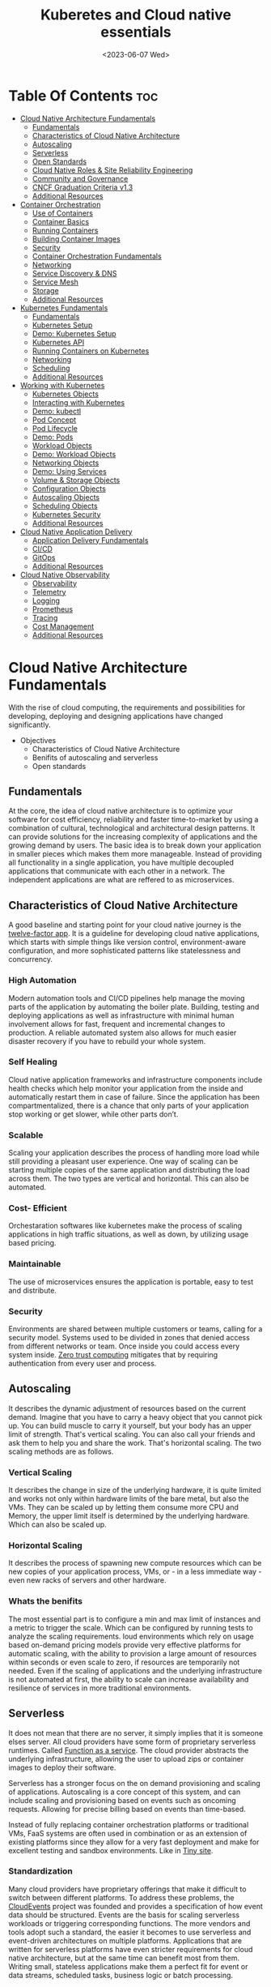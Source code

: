 #+title: Kuberetes and Cloud native essentials
#+date: <2023-06-07 Wed>
#+duedate: <2023-06-30 Fri>
#+STARTUP: inlineimages visual-line-mode

* Table Of Contents :toc:
- [[#cloud-native-architecture-fundamentals][Cloud Native Architecture Fundamentals]]
  - [[#fundamentals][Fundamentals]]
  - [[#characteristics-of-cloud-native-architecture][Characteristics of Cloud Native Architecture]]
  - [[#autoscaling][Autoscaling]]
  - [[#serverless][Serverless]]
  - [[#open-standards][Open Standards]]
  - [[#cloud-native-roles--site-reliability-engineering][Cloud Native Roles & Site Reliability Engineering]]
  - [[#community-and-governance][Community and Governance]]
  - [[#cncf-graduation-criteria-v13][CNCF Graduation Criteria v1.3]]
  - [[#additional-resources][Additional Resources]]
- [[#container-orchestration][Container Orchestration]]
  - [[#use-of-containers][Use of Containers]]
  - [[#container-basics][Container Basics]]
  - [[#running-containers][Running Containers]]
  - [[#building-container-images][Building Container Images]]
  - [[#security][Security]]
  - [[#container-orchestration-fundamentals][Container Orchestration Fundamentals]]
  - [[#networking][Networking]]
  - [[#service-discovery--dns][Service Discovery & DNS]]
  - [[#service-mesh][Service Mesh]]
  - [[#storage][Storage]]
  - [[#additional-resources-1][Additional Resources]]
- [[#kubernetes-fundamentals][Kubernetes Fundamentals]]
  - [[#fundamentals-1][Fundamentals]]
  - [[#kubernetes-setup][Kubernetes Setup]]
  - [[#demo-kubernetes-setup][Demo: Kubernetes Setup]]
  - [[#kubernetes-api][Kubernetes API]]
  - [[#running-containers-on-kubernetes][Running Containers on Kubernetes]]
  - [[#networking-1][Networking]]
  - [[#scheduling][Scheduling]]
  - [[#additional-resources-2][Additional Resources]]
- [[#working-with-kubernetes][Working with Kubernetes]]
  - [[#kubernetes-objects][Kubernetes Objects]]
  - [[#interacting-with-kubernetes][Interacting with Kubernetes]]
  - [[#demo-kubectl][Demo: kubectl]]
  - [[#pod-concept][Pod Concept]]
  - [[#pod-lifecycle][Pod Lifecycle]]
  - [[#demo-pods][Demo: Pods]]
  - [[#workload-objects][Workload Objects]]
  - [[#demo-workload-objects][Demo: Workload Objects]]
  - [[#networking-objects][Networking Objects]]
  - [[#demo-using-services][Demo: Using Services]]
  - [[#volume--storage-objects][Volume & Storage Objects]]
  - [[#configuration-objects][Configuration Objects]]
  - [[#autoscaling-objects][Autoscaling Objects]]
  - [[#scheduling-objects][Scheduling Objects]]
  - [[#kubernetes-security][Kubernetes Security]]
  - [[#additional-resources-3][Additional Resources]]
- [[#cloud-native-application-delivery][Cloud Native Application Delivery]]
  - [[#application-delivery-fundamentals][Application Delivery Fundamentals]]
  - [[#cicd][CI/CD]]
  - [[#gitops][GitOps]]
  - [[#additional-resources-4][Additional Resources]]
- [[#cloud-native-observability][Cloud Native Observability]]
  - [[#observability][Observability]]
  - [[#telemetry][Telemetry]]
  - [[#logging][Logging]]
  - [[#prometheus][Prometheus]]
  - [[#tracing][Tracing]]
  - [[#cost-management][Cost Management]]
  - [[#additional-resources-5][Additional Resources]]

* Cloud Native Architecture Fundamentals
With the rise of cloud computing, the requirements and possibilities for developing, deploying and designing applications have changed significantly.
+ Objectives
  - Characteristics of Cloud Native Architecture
  - Benifits of autoscaling and serverless
  - Open standards
** Fundamentals
[[file:pics/mono_v_micro.png]]
At the core, the idea of cloud native architecture is to optimize your software for cost efficiency, reliability and faster time-to-market by using a combination of cultural, technological and architectural design patterns.
It can provide solutions for the increasing complexity of applications and the growing demand by users. The basic idea is to break down your application in smaller pieces which makes them more manageable.
Instead of providing all functionality in a single application, you have multiple decoupled applications that communicate with each other in a network. The independent applications are what are reffered to as microservices.
** Characteristics of Cloud Native Architecture
A good baseline and starting point for your cloud native journey is the [[https:12factor.net/][twelve-factor app]].
It is a guideline for developing cloud native applications, which starts with simple things like version control, environment-aware configuration, and more sophisticated patterns like statelessness and concurrency.
*** High Automation
Modern automation tools and CI/CD pipelines help manage the moving parts of the application by automating the boiler plate.
Building, testing and deploying applications as well as infrastructure with minimal human involvement allows for fast, frequent and incremental changes to production.
A reliable automated system also allows for much easier disaster recovery if you have to rebuild your whole system.
*** Self Healing
Cloud native application frameworks and infrastructure components include health checks which help monitor your application from the inside and automatically restart them in case of failure. Since the application has been compartmentalized, there is a chance that only parts of your application stop working or get slower, while other parts don’t.
*** Scalable
Scaling your application describes the process of handling more load while still providing a pleasant user experience. One way of scaling can be starting multiple copies of the same application and distributing the load across them.
The two types are vertical and horizontal. This can also be automated.
*** Cost- Efficient
Orchestaration softwares like kubernetes make the process of scaling applications in high traffic situations, as well as down, by utilizing usage based pricing.
*** Maintainable
The use of microservices ensures the application is portable, easy to test and distribute.
*** Security
Environments are shared between multiple customers or teams, calling for a security model.
Systems used to be divided in zones that denied access from different networks or team. Once inside you could access every system inside.
[[https:en.wikipedia.org/wiki/Zero_trust_security_model][Zero trust computing]] mitigates that by requiring authentication from every user and process.
** Autoscaling
[[file:pics/horiz_vs_vert.png]]

It describes the dynamic adjustment of resources based on the current demand. Imagine that you have to carry a heavy object that you cannot pick up. You can build muscle to carry it yourself, but your body has an upper limit of strength. That's vertical scaling. You can also call your friends and ask them to help you and share the work. That's horizontal scaling.
The two scaling methods are as follows.
*** Vertical Scaling
It describes the change in size of the underlying hardware, it is quite limited and works not only within hardware limits of the bare metal, but also the VMs. They can be scaled up by letting them consume more CPU and Memory, the upper limit itself is determined by the underlying hardware. Which can also be scaled up. 
*** Horizontal Scaling
It describes the process of spawning new compute resources which can be new copies of your application process, VMs, or - in a less immediate way - even new racks of servers and other hardware.
*** Whats the benifits
The most essential part is to configure a min and max limit of instances and a metric to trigger the scale. Which can be configured by running tests to analyze the scaling requirements.
loud environments which rely on usage based on-demand pricing models provide very effective platforms for automatic scaling, with the ability to provision a large amount of resources within seconds or even scale to zero, if resources are temporarily not needed.
Even if the scaling of applications and the underlying infrastructure is not automated at first, the ability to scale can increase availability and resilience of services in more traditional environments.
** Serverless
It does not mean that there are no server, it simply implies that it is someone elses server.
All cloud providers have some form of proprietary serverless runtimes. Called [[https:youtube.com/watch?v=EOIja7yFScs][Function as a service]]. The cloud provider abstracts the underlying infrastructure, allowing the user to upload zips or container images to deploy their software.

Serverless has a stronger focus on the on demand provisioning and scaling of applications. Autoscaling is a core concept of this system, and can include scaling and provisioning based on events such as oncoming requests. Allowing for precise billing based on events than time-based.

Instead of fully replacing container orchestration platforms or traditional VMs, FaaS systems are often used in combination or as an extension of existing platforms since they allow for a very fast deployment and make for excellent testing and sandbox environments. Like in [[https:tiiny.site][Tiny site]].

*** Standardization
Many cloud providers have proprietary offerings that make it difficult to switch between different platforms.
To address these problems, the [[https:cloudevents.io/][CloudEvents]] project was founded and provides a specification of how event data should be structured. Events are the basis for scaling serverless workloads or triggering corresponding functions.
The more vendors and tools adopt such a standard, the easier it becomes to use serverless and event-driven architectures on multiple platforms.
Applications that are written for serverless platforms have even stricter requirements for cloud native architecture, but at the same time can benefit most from them. Writing small, stateless applications make them a perfect fit for event or data streams, scheduled tasks, business logic or batch processing.

** Open Standards
Many cloud native tech relies on open source software, which prevents vendor lock-in and makes the implementation of industry standards easy.
The big problem is building and distributing software packages, as applications have a lot of requirements and dependencies for the underlying system and application runtime. Hence [[https:opencontainers.org/][Open Container Initiative]] exists.
Under the Linux Foundation,oci provides two standards which define the way how to build and run containers. Namely [[https:github.com/opencontainers/image-spec][image-spec]] which defines container building and, [[https:github.com/opencontainers/runtime-spec][runtime-spec]], which specifies configuration, execution env and container lifecycles.

Open standards like this help and complement other systems like Kubernetes, which is the de facto standard platform for orchestrating containers. A few standards in the following chapters are:
+ [[https:opencontainers.org/][OCI Spec]]: image, runtime and distribution specification on how to run, build an distribute containers
+ [[https:github.com/containernetworking/cni][Container Network Interface (CNI)]]: A specification on how to implement networking for Containers.
+ [[https:github.com/kubernetes/cri-api][Container Runtime Interface (CRI)]]: A specification on how to implement container runtimes in container orchestration systems.
+ [[https:github.com/container-storage-interface/spec][Container Storage Interface (CSI)]]: A specification on how to implement storage in container orchestration systems.
+ [[https:smi-spec.io/][Service Mesh Interface (SMI)]]: A specification on how to implement Service Meshes in container orchestration systems with a focus on Kubernetes.

Following this approach, other systems like Prometheus or OpenTelemetry evolved and thrived in this ecosystem and provide additional standards for monitoring and observability.
** Cloud Native Roles & Site Reliability Engineering
Jobs in cloud computing are more difficult to describe and the transitions are smoother, since the responsibilities are often shared between multiple people coming from different areas and with different skills. Some common roles are:
*** Cloud Architect
Responsible for adoption of cloud technologies, designing application landscape and infrastructure.
With a focus on security, scalability and deployment mechanisms.
*** DevOps Engineer
A simple combination of developer and administrator, but that doesn't do the role justice.
DevOps engineers use tools and processes that balance out software development and operations. Starting with approaches to writing, building, and testing software throughout the deployment lifecycle.
*** Security Engineer
Perhaps the easiest role to grasp. Nonetheless, the role of security engineers has changed significantly.
Cloud technologies have created new attack vectors and these days the role has to be lived much more inclusive and as an integral part of a team.
*** DevSecOps Engineer
In an effort to make security an integral part of modern IT environments, it combines the roles of the previous two.
This role is often used to build bridges between more traditional development and security teams.
*** Data Engineer
They face the challenge of collecting, storing, and analyzing the vast amounts of data that are being or can be collected in large systems. This can include provisioning and managing specialized infrastructure, as well as working with that data.
*** Full-Stack Developer
An all-rounder who is at home in frontend, backend development, and infrastructure essentials.
*** Site Reliability Engineer (SRE)
A role with a stronger definition is the [[https:en.wikipedia.org/wiki/Site_reliability_engineering][Site Reliability Engineer (SRE)]]. Founded around 2003 at Google.
The overarching goal of SRE is to create and maintain software that is reliable and scalable. To achieve this, software engineering approaches are used to solve operational problems and automate operation tasks.
To measure performance and reliability, SREs use three main metrics:
+ Service Level Objectives (SLO): "Specify a target level for the reliability of your service.”
  - A goal that is set, for example reaching a service latency of less that 100ms.
+ Service Level Indicators (SLI): "A carefully defined quantitative measure of some aspect of the level of service that is provided"
  - For example how long a request actually needs to be answered.
+ Service Level Agreements (SLA): Answers the question what happens if SLOs are not met.
Around these metrics, SREs might define an error budget. An error budget defines the amount (or time) of errors your application can have, before actions are taken, like stopping deployments to production.
** Community and Governance
The Cloud Native Computing Foundation (CNCF) supports and hosts numerous open source projects that are considered industry standards. These projects go through stages of sandbox and incubation before graduating. The CNCF community provides support throughout the lifecycle of these projects, including visibility and classification in the CNCF Landscape. The CNCF has a Technical Oversight Committee (TOC) responsible for defining the technical vision, approving new projects, and gathering feedback from the end-user committee.
However, the TOC encourages self-governance and community ownership of the projects, following the principle of "minimal viable governance." Guidelines cover project maintenance, review, release, user groups, and more. Governance in CNCF projects differs from traditional approaches as it relies on project communities to establish and enforce rules due to the freedom offered by cloud native technologies.
** CNCF Graduation Criteria v1.3
Theres a maturity level assigned to each CNCF initiative. The proposed projects must specify their preffered degree of maturity.
*** Sandbox Stage
This stage is the entry point for early stage projects. Sandbox projects should be early-stage projects that the CNCF TOC believes warrant experimentation. The Sandbox should provide a beneficial, neutral home for such projects, in order to foster collaborative development.
*** Incubating Stage
The Project to be accepted to the incubation stage must have met the sandbox stage requirements plus full technical due diligence has been be performed, including:
+ Document that it is being used successfully in production by at least three independent direct adopters.
+ Have a healthy number of committers. A committer is defined as someone with the commit bit; i.e., someone who can accept contributions to some or all of the project.
+ Demonstrate a substantial ongoing flow of commits and merged contributions.
+ A clear versioning scheme.
+ Clearly documented security processes explaining how to report security issues to the project, and describing how the project provides updated releases or patches to resolve security vulnerabilities.
+ Specifications must have at least one public reference implementation.
*** Graduation Stage
To graduate from sandbox or incubating status, or for a new project to join as a graduated project, a project must meet the incubation stage criteria plus:
+ Have committers from at least two organizations
+ Have achieved and maintained a Core Infrastructure Initiative Best Practices Badge
+ Have completed an independent and third party security audit with results published of similar scope and quality and all critical vulnerabilities need to be addressed before graduation
+ Explicitly define a project governance and committer process
+ Explicitly define the criteria, process and offboarding or emeritus conditions for project maintainers; or those who may interact with the CNCF on behalf of the project. The list of maintainers should preferably be stored in a MAINTAINERS.md file and audited at a minimum of an annual cadence
+ Have a public list of project adopters for at least the primary repo (e.g., ADOPTERS.md or logos on the project website).
  For a specification, have a list of adopters for the implementation(s) of the spec.
+ Receive a supermajority vote from the TOC to move to graduation stage. Projects can attempt to move directly from sandbox to graduation, if they can demonstrate sufficient maturity. Projects can remain in an incubating state indefinitely, but they are normally expected to graduate within two years
** Additional Resources
*** Cloud Native Architecture
+ [[https:infoq.com/articles/cloud-native-architecture-adoption-part1/][Adoption of Cloud-Native Architecture, Part 1: Architecture Evolution and Maturity]], by Srini Penchikala, Marcio Esteves, and Richard Seroter (2019)
+ [[https:cloud.google.com/blog/products/application-development/5-principles-for-cloud-native-architecture-what-it-is-and-how-to-master-it][5 principles for cloud-native architecture-what it is and how to master it]], by Tom Grey (2019)
+ [[https:tanzu.vmware.com/cloud-native][What is cloud native and what are cloud native applications?]]
+ [[https:landscape.cncf.io/][CNCF Cloud Native Interactive Landscape]]

*** Well-Architected Framework
+ [[https:cloud.google.com/architecture/framework][Google Cloud Architecture Framework]]
+ [[https:docs.aws.amazon.com/wellarchitected/latest/framework/welcome.html][AWS Well-Architected Framework]]
+ [[https:docs.microsoft.com/en-us/azure/architecture/framework/][Microsoft Azure Well-Architected Framework]]

*** Microservices
+ [[https:microservices.io/][What are microservices?]]
+ [[https:martinfowler.com/articles/microservices.html][Microservices]], by James Lewis and Martin Fowler
+ [[https:nginx.com/blog/microservices-at-netflix-architectural-best-practices/][Adopting Microservices at Netflix: Lessons for Architectural Design]]

*** Serverless
+ [[https:cncf.io/blog/2018/02/14/cncf-takes-first-step-towards-serverless-computing/][The CNCF takes steps toward serverless computing]], by Kristen Evans (2018)
+ [[https:github.com/cncf/wg-serverless/tree/master/whitepapers/serverless-overview][CNCF Serverless Whitepaper v1.0]] (2019)
+ [[https:cloud.google.com/serverless/whitepaper][Serverless Architecture]]

*** Site Reliability Engineering
+ [[https:sre.google/sre-book/introduction/][SRE Book]], by Benjamin Treynor Sloss (2017)
+ [[https:iximiuz.com/en/posts/devops-sre-and-platform-engineering/][DevOps, SRE, and Platform Engineering]], by Ivan Velicho (2021)

* Container Orchestration
Learn about the challenges and opportunities of container orchestration and why it has special requirements regrading networking and storage
** Use of Containers
The history of Application development goes hand in hand with with the history of packaging said apps for different platforms and OSes

If you consider a simple python application, the system needs to fulfill specific requirements to be able to run it:
1. Install and configure basic OS
2. Install core python packages
3. Install specific python extensions for the program
4. Configure networking for your system.
5. Connect to 3rd party systems like a database or cache storage.
The developer may know their application best, but its often the sys admin who provides the infrastructure, installs the deps, and configures the system. Making the process quite error prone and hard to maintain.
Hence why servers are configured for a single purpose like running a DB or an application server, then gets connected to the network.

To get effficient use out of the server hardware, VMs can be used to emulate a full server with CPU, mem, storage, networking, OS and the software on top. Allowing multiple isolated servers to run on the same hardware. Virtualization was the most efficient way to run isolated application easily. But it came with some overhead as one had to run a whole OS including the kernel.
Now, containers exist, and can solve it all, while being more efficient.
** Container Basics
*** Pre Containers
[[file:pics/chroot.png]]
Before containerization there was ~chroot~, which could be used to isolate a process from the root file system and "hide" the files from the process and simulade a new root dir.
To isolate a process even more than chroot can do, current Linux kernels provide features like namespaces and cgroups. Namespaces can be used to isolate various resources, like a network namespace can  provide a complete abstraction of network interfaces and routing tables. Currently, there are 8 namespaces:
+ ~id~ - process ID, provides a process with its own set of process IDs (sub processes).
+ ~net~ - Network allows the processes to have their own network stack, including the IP.
+ ~mnt~ - Mount abstracts the filesystem view and manages mount points.
+ ~ipc~ - Inter-process communication, provides separation of named shared memory segments.
+ ~user~ - provides process with their own set of user IDs and group IDs.
+ ~uts~ - Unix time sharing allows processes to have their own hostname and domain name.
+ ~cgroup~ - Allows a process to have its own set of cgroup root directories. When you want to limit your application container to let’s say 4GB of memory, cgroups are used under the hood to ensure these limits.
+ ~time~ - Virtualizethe newest namespace can be used to virtualize the clock of the system.
*** Containers and the difference
[[file:pics/Trad_v_Virt_v_Contain.png]]
While a VM emulates a whole machine, including the OS and kernel. The containers merely share the kernel of the host machine and, are only isolated processes. A VM comes with overhead, like boot time, size, or resource usage. While a container is quite literally a process, like a local app, making is much faster and smaller.
Docker has become synonumous with building and running containers, but they merely stitched together existing tech in a smart way to make containers user friendly.
In many cases youre using both tech to benifit from the efficency of containers and the security advantages of isolated VMs
** Running Containers
Docker is not necessary to run industry standard containers, one can just follow the OCI [[https:github.com/opencontainers/runtime-spec][runtime-spec]] standard. The OCI initiative also maintains a container runtime reference implementation called [[https:github.com/opencontainers/runc][runC]], which is a low level runtime used in a variety of tools to start containers, including docker.
In OOPs terms, thn relationship between container image and runtime container is like that of a class and the instantiation of said class.
THe runtime and image spec go hand in hand, which describe how to unpack a container image and then manage them complete container lifestyle, from creating the env to starting the process, stopping and deleting it.
In local machines, there are plenty of alternatives, some like [[https:buildah.io/][buildah]] and [[https:github.com/GoogleContainerTools/kaniko][kaniko]], for building images, and full alternatives to docker like [[https:podman.io/][podman]]. Podman is better as it provides similar API as docker, and additional features like running containers without root. Plus Pods.
*** Demo: Running Containers
1. Install docker or podman
2. Setup an ngnix container
3. Start, list and stop the container
** Building Container Images
Theyre called containers as a metaphor aiming at shipping containers that are standardized according to [[https:en.wikipedia.org/wiki/ISO_668][ISO 668]]. That format makes it easy to stack the containers on a ship, easy to unload with a crane and into a truck, regardless of its contents.

+ What did docker do?
  Docker reused all components to isolate processes like namespace and cgroups, but a crutial piece that helped containers reach their breakthrough was container images.
  - Container Images?
    They are what makes these containers portable and easy to reuse on a variety of systems.
    Docker calls it:
    #+begin_example
    Docker container image is a lightweight, standalone, executable package of software that includes everything needed to run an application: code, runtime, system tools, system libraries and settings.
  #+end_example
  [[file:pics/oci_spec.png]]
  The image format made popular by docker was donated to the OCI initiative and is now known as [[https:github.com/opencontainers/image-spec][OCI Image Spec]]. The images consist of a filesystem bundle and metadata.
+ Container Images
  Images can be built by reading the instructions from a buildfile called a /Dockerfile/.
  1. The instructions are almost the same as one would use to install an application on a server, an example is:
    #+BEGIN_SRC dockerfile
      # Every container image starts with a base image.
      # This could be your favorite linux distribution
      FROM ubuntu:20.04 

      # Run commands to add software and libraries to your image
      # Here we install python3 and the pip package manager
      RUN apt-get update && \
          apt-get -y install python3 python3-pip 

      # The copy command can be used to copy your code to the image
      # Here we copy a script called "my-app.py" to the containers filesystem
      COPY my-app.py /app/ 

      # Defines the workdir in which the application runs
      # From this point on everything will be executed in /app
      WORKDIR /app

      # The process that should be started when the container runs
      # In this case we start our python app "my-app.py"
      CMD ["python3","my-app.py"]
  #+END_SRC
  2. Then proceed to build the image
     #+BEGIN_SRC bash
       podman build -t my-py-img -f Dockerfile # or docker
   #+END_SRC
     the ~-t~ implies the name tag for the image and ~-f~ the location of the Dockerfile. Giving the developers the ability to manage all dependencies of their app on top of packaging it, ready to run. Instead of leaving it to someone else.
  3. Pushing to registry
     You can then distribute your image using a container registry, which is a web server which can store and share images. Podman does have push and pull (so does docker):
     #+begin_src bash
       podman push my-registry.com/my-python-image
       podman pull my-registry.com/my-python-image
   #+end_src
*** Demo: Building Container Images
+ Pull out the docker sample repo like so
  #+begin_src bash
    git clone https://github.com/docker/getting-started.git
#+end_src
+ Create a Dockerfile with the following contents:
  #+begin_src dockerfile
    # syntax=docker/dockerfile:1
    FROM node:18-alpine
    WORKDIR /app # Set working directory
    COPY . . # Copy current to remote current
    RUN yarn install --production # What to run at initiation
    CMD ["node", "src/index.js"] # Default process started at podman run
    EXPOSE 3000 # Set exposed port (can also do '--publish 3000:3000' nameOapp)
#+end_src
+ Then simply build the container:
  #+begin_src bash
    podman build -t nameOapp
    podman run --detach --publish 3000:3000 nameOapp
#+end_src
  then check container with ~podman ps~  and rename, stop, start as necessary
** Security
Its essential to understand that containers have different sec-req from VMs. And while a lot of people rely on the isolation property of containers for security, its not always enough. The containers started on a machine share the same kernel, which is an attack vector in the system, if the containers are allowed to call kernel functions like killing a process, or modifying the host network by creating routing rules. More about kernel properties are available in the [[https:docs.docker.com/engine/security/#linux-kernel-capabilities][documentation]].
[[file:pics/securtea.png]]
One of the greatest seciurity risks, not only in containers, is an execution of processes with too many priviliges, especially starting ones like root and administrators. This was ignored in the past, and now many containers run as root.
A fairly new vector is the use of public images. The two most popular registries are [[https:hub.docker.com/][docker hub]] and [[https:quay.io/][Quay]], while great, they may contain images that were modified with malicious code.
Security in general can only be achieved at the container layer, and is a continuous process that needs to be adapted all the time.
*** Reference:
+ [[https:sysdig.com/blog/dockerfile-best-practices/][Sysdig's article]]
+ 4Cs of Cloud Native Security from[[https:kubernetes.io/docs/concepts/security/overview/][ kubernetes]]
** Container Orchestration Fundamentals
Its pretty easy to run a some containers on your local machine or server. But the way containers are actually used is a whole other story. The high efficiency of the concept has resulted in applcations and services becoming smaller and smaller, and soon your have modern applications that consist of a lot of containers.
Having small, loosely coupled, isolated and independent is the basis for the so called microservice architectures. These containers are self contained small parts of business logic that are a part of the bigger problem.
*** Problems, so many
If you have to manage and deploy large number of containers, you get to a point where a system is needed to help with their management. Some problems include:
+ Providing compute resources like VMs where containers can run on
+ Schedule containers to servers efficiently
+ Allocate resources like CPU and memory to containers
+ Manage the availability of containers and replace in case of failure
+ Scale containers at load increase
+ Provide networking to connect them together
+ Provision storage if containers need to persist data

Container orchestration systems provide a way to build a cluster of multiple servers and host the containers on top. Most container orchestration systems consist of two parts:
- A control plane that is responsible for the management of the containers
- Worker nodes that actually host the containers.
Over the years, there have been several systems that can be used for orchestration, but most are no longer of great importance today and the industry has chosen Kubernetes as the standard system.
** Networking
The networking architecture depends heavily on network communication because unlike in monolithic form, a microservice implements an interface that can be called to make a request. Such as a service that responds with a list of products in an e-commerce application.
The network namespace allows each container to have its own unique IP address, allowing multiple apps to function on the same network, like 8080. But to make the app accessible from outside the host system. And to allow communication between containers across hosts, we can use an overlay network which puts them on a virtual network that spans across host systems.
That makes it easy to manage container communications with each other while sys admins don’t have to configure complex networking and routing between hosts and containers.
Most networks also take care of IP management, which would be a lot of work to implement manually. The overlay network manages which container gets which IP and how the traffic flows to access single containers.
[[file:pics/Routing.png]]
Most modern implementations are based on the[[https:github.com/containernetworking/cni][ Container Network Interface (CNI)]]. Its now a standard that can be used to write or configure network plugins, making it easy to swap plugins in various orchestration platforms.
** Service Discovery & DNS
For a /while/, server management in traditional data centers, was managable. Many sys admins even remembered all IP addesses of important systems. Large lists of server, host names, IP addresses, and pusposes were all maintained manually.
But in orchestaration, things get a little complicated.
+ Hundreds, even thousands of containers have individual ip addesses
+ Containers are deployed on a variety of hosts, in different data centers or even geolocations.
+ The containers or Services need DNS to communicate, using IP addresses is nearly impossible.
+ Information about the containers must also be removed when they are deleted.
The simeple solution is automation. All the info is put into a /service registry/. Finding other services in the network and requesting information is called /Service discovery/.
*** Approaching Service discovery
+ DNS
  Modern DNS servers that have a service API can be used to register new services as theyre created. Its pretty straight forward and most organizations have servers that can do so.
+ Key Value Store
  Using consistent datastore especially to store information about services. Many systems are able to operate with strong fallover mechanisms. Popular choices, especially for clustering are [[https:github.com/coreos/etcd/][etcd]], [[https:consul.io/][Consui]] or [[https:zookeeper.apache.org/][Apache Zookeeper]]. 
** Service Mesh
Networking is a crucial part of microservices and containers, and it can get quite complex for devs and admins alike. In addition, a lot of functionality such as monitoring, access control of the networking traffic is desired when containers communicate with each other.
Instead of implementing all that we can just start a second container that has this functionality implemented, the software that lets you do that is called a proxy. It sits between a client and server and can modify or filter network traffic before it reaches the server. Popular representatives are [[https:nginx.com/][ngnix]], [[https:haproxy.org/][haproxy]], or [[https:envoyproxy.io/][envoy]]
A service mesh takes it a step further and adds a proxy server to every container that you have in the architecture. Example from istio.io:
[[pics/service_mesh.png]]
You can then just use the proxies to handle network communication between services.
+ For example in encryption, if two or more applications should encrypt their traffic when they talk to each other, it'd require adding libraries and configs and management of digital certificates that prove the identity of the involved applications. That can be a lot of work and error prone.
+ When service mesh is used, instead of the applications talking directly, they have their traffic routed through proxies instead. Most popular are [[https:istio.io/][istio]] and [[https:linkerd.io/][linkerd]].
  - The proxies form a /data plane/. Where networking rules and traffic flow are implemented and shaped.
  - The rules get managed by /control plane/ of the service mesh. Where one can define how traffic flows from service A to B, and what config is applied to proxies.
So in conclusion its preffered to write config files for the service mesh to encrypt A and B communication, instead of writing code and installing libraries. The config can then be uploaded to the control panel and distributed to the data plane to enforce the rules.
The [[https:smi-spec.io/][Service Mesh Interface (SMI)]] project aims at defining a specification on how a service mesh from different providers can be implemented. Taking it from a basic idea of how traffic in container platforms could be handled with proxies. Its also in its way to be standardized, current [[https:github.com/servicemeshinterface/smi-spec][spec]] in git
** Storage
[[file:pics/ContainerLayers.png]]
From a storage perspective, containers do have a flaw, theyre epihemeral. The images are read only and just consist of layers added during the build phase. Ensuring the container spawned from the image has the same behaviour and functionality each time. A read write layer IS added atop the system at container launch, as many applicaitions require the permission to function.
The problem arises when the container is stopped, and like memory, is erased and must be written to disk in order to persist data.
[[file:pics/volume_data.png]]
A volume can be used to persist data on the host machine. The idea is, instead of isolating the filesystem of a process, directories that reside on the host are passed on to the container filesystem. It does weaken the isolation as it effectively gives the container access to the host.
*** Sharing between containers
[[file:pics/kube_Storage.png]]
Data often needs to be shared between multiple containers, on different host systems, or even when containers are migrated and need access to their original system.
Orchestaration systems like kubernetes are able to help mitigate these problems, but do require a robust storage system attached to the servers. Allowing the storage to be provisioned by a central storage system which allows containers on different servers to share volume rw data.
In order to keep up with the unbroken growth of various storage implementations, again, the solution was to implement a standard. The [[https:github.com/container-storage-interface/spec][Container Storage Interface (CSI)]] came up to offer a uniform interface which allows attaching different storage systems no matter if it’s cloud or on-premises storage.
** Additional Resources
+ The History of Containers
	- [[https:blog.aquasec.com/a-brief-history-of-containers-from-1970s-chroot-to-docker-2016][A Brief History of Containers: From the 1970s Till Now]], by Rani Osnat (2020)
	- [[https:web.archive.org/web/20160426102954/https://blog.docker.com/2014/06/its-here-docker-1-0/][It's Here: Docker 1.0]], by Julien Barbier (2014)
+ Chroot
	- [[https:wiki.ubuntuusers.de/chroot/][chroot]]
+ Container Performance
	- [[https:brendangregg.com/blog/2017-05-15/container-performance-analysis-dockercon-2017.html][Container Performance Analysis at DockerCon 2017]], by Brendan Gregg
+ Best Practices on How to Build Container Images
	- [[https:sysdig.com/blog/dockerfile-best-practices/][Top 20 Dockerfile Best Practices]], by Álvaro Iradier (2021)
	- [[https:learnk8s.io/blog/smaller-docker-images][3 simple tricks for smaller Docker images]], by Daniele Polencic (2019)
	- [[https:cloud.google.com/architecture/best-practices-for-building-containers][Best practices for building containers]]
+ Alternatives to Classic Dockerfile Container Building
	- [[https:trainingportal.linuxfoundation.org/learn/course/kubernetes-and-cloud-native-essentials-lfs250/container-orchestration/%C3%81l][Buildpacks vs Jib vs Dockerfile: Comparing containerization methods]], by James Ward (2020)
+ Service Discovery
	- [[https:nginx.com/blog/service-discovery-in-a-microservices-architecture/][Service Discovery in a Microservices Architecture]], by Chris Richardson (2015)
+ Container Networking
	- [[https:inovex.de/de/blog/kubernetes-networking-part-1-en/][Kubernetes Networking Part 1: Networking Essentials]], By Simon Kurth (2021)
	- [[https:youtube.com/watch?v=0Omvgd7Hg1I][Life of a Packet (I)]], by Michael Rubin (2017)
	- [[https:iximiuz.com/en/posts/computer-networking-101/][Computer Networking Introduction - Ethernet and IP (Heavily Illustrated)]], by Ivan Velichko (2021)
+ Container Storage
	- [[https:thenewstack.io/methods-dealing-container-storage/][Managing Persistence for Docker Containers]], by Janakiram MSV (2016)
+ Container and Kubernetes Security
	- [[https:microsoft.com/security/blog/2021/03/23/secure-containerized-environments-with-updated-threat-matrix-for-kubernetes/][Secure containerized environments with updated thread matrix for Kubernetes]], by Yossi Weizman (2021)
+ Docker Container Playground
	- [[https:labs.play-with-docker.com/][Play with Docker]]
* Kubernetes Fundamentals
Originally designed and developed by Google, Kubernetes got open-sourced in 2014, and along the release v1.0 Kubernetes was donated to the newly formed Cloud Native Computing Foundation as the very first project.
A lot of cloud native technologies evolve around Kubernetes, be it low-level tools like container runtimes, monitoring or application delivery tools.
** Fundamentals
Kubernetes are often used as a cluster, meaning it spans across multiple servers that work on different tasks and distribute load of a system. This design was based on the requirements at google, where hundreds of containers are started every hour. The high horizontal scalability of kubernetes allows us to have thousands of server nodes across multiple data centers.
Kubernetes consists of two main types of server nodes:
+ Control Plane Nodes
  Thats the brain of the operation. It contains components which manage the cluster and control of various tasks, such as deployment, scheduling and self healing.
+ Worker Nodes
  This is where the applications run in the cluster. Thats it, thats the only job they have. The container initiation and running is managed by the control plane nodes.
[[file:pics/Kuber_arch.png]]
*** Kubernetes architecture
Similar to a microservice architecture, where youd pick containers for your applications. Kubernetes incorporates smaller services that need to be installed on the nodes.
Kubernetes also has a concept of namespaces, which are not to be confused with kernel namespaces that are used to isolate containers.
A Kubernetes namespace can be used to divide a cluster into multiple virtual clusters, which can be used for multi-tenancy when multiple teams share a cluster. Do note that Kubernetes namespaces are not suitable for strong isolation and should more be viewed like a directory on a computer where you can organize objects and manage which user has access to which folder.
**** Control Plane node types
+ kube-apiserver
  The centerpiece of kubernetes where components interact with the api-server and users access clusters.
+ etcd
  A database that holds the state of clusters. Though it is not officially a part of the kubernetes architecture.
+ kube-scheduler
  When a new workload is scheduled, the scheduler is able to choose a worker node that fits based on system requirements (CPU n RAM).
+ kube-controller-manager
  It contains non terminating control loops that manage the state of your cluster. For example a loop that makes sure that a desired number of apps are available at all times.
+ cloud-controller-manager (optional sys)
  Can be used to interact with the API of cloud providers, to create external resources like load balancers, storage or security groups.
**** Components of worker nodes
+ container runtime
  Its responsible for running containers on worker nodes. Docker used to be the most popluar choice but is now being replaced by [[https:containerd.io/][containerd]].
+ kubelet
  A small agent that runs on every container in the worker node to communicate with the api server and the container runtime to handle final stage of starting containers.
+ kube-proxy
  A network proxy that relies on the networking capabilities of underlying OS (when possible) to handle inside and outside communication of a cluster

** Kubernetes Setup
Setting up a Kubernetes cluster can be achieved with a lot of different methods. Creating a test "cluster" can be very easy with the right tools:
+ [[https:minikube.sigs.k8s.io/docs/][Minikube]]
+ [[https:kind.sigs.k8s.io/][kind]]
+ [[https:microk8s.io/][MicroK8s]]

If you want to set up a production-grade cluster on your own hardware or virtual machines, you can choose one of the various installers:
+ [[https:kubernetes.io/docs/reference/setup-tools/kubeadm/][kubeadm]]
+ [[https:github.com/kubernetes/kops][kops]]
+ [[https:github.com/kubernetes-sigs/kubespray][kubespray]]

A few vendors started packaging Kubernetes into a distribution and even offer commercial support:
+ [[https:rancher.com/][Rancher]]
+ [[https:k3s.io/][k3s]]
+ [[https:redhat.com/en/technologies/cloud-computing/openshift][OpenShift]]
+ [[https:tanzu.vmware.com/tanzu][VMWare Tanzu]]
The distributions often choose an opinionated approach and offer additional tools while using Kubernetes as the central piece of their framework.

If you don’t want to install and manage it yourself, you can consume it from a cloud provider:
+ [[https:aws.amazon.com/eks/][Amazon (EKS)]]
+ [[https:cloud.google.com/kubernetes-engine][Google (GKE)]]
+ [[https:azure.microsoft.com/en-us/services/kubernetes-service][Microsoft (AKS)]]
+ [[https:digitalocean.com/products/kubernetes/][DigitalOcean (DOKS)]]

You can learn how to set up your own Kubernetes cluster with Minikube in this [[https:kubernetes.io/docs/tutorials/kubernetes-basics/create-cluster/cluster-intro/][interactive tutorial]].  [[https:minikube.sigs.k8s.io/docs/handbook/accessing/][Important info for exposing tunnels]]
** Demo: Kubernetes Setup
The aim is to install a simple 2 node cluster using [[https:kubernetes.io/docs/setup/production-environment/tools/kubeadm/install-kubeadm/][kubeadm]]
It requires us to disable swap, have port 6443 free and install containerd, none of which i will do. It gives us 3 main packages
- kubeadm to bootstrap the cluster
- kubelet runs on all systems in the cluster, it starts pods and containers and stuff
- kubectl is the utility used to talk to clusters
*** Using minikube
Set ~minikube config set rootless true~ for podman, then install containerd
Then trying ~minikube start --container-runtime containerd~ gets you:
#+begin_example
😄  minikube v1.30.1 on Opensuse-Tumbleweed 
    ▪ MINIKUBE_ROOTLESS=true
✨  Automatically selected the podman driver
📌  Using rootless Podman driver
👍  Starting control plane node minikube in cluster minikube
🚜  Pulling base image ...
💾  Downloading Kubernetes v1.26.3 preload ...
    > preloaded-images-k8s-v18-v1...:  428.27 MiB / 428.27 MiB  100.00% 11.02 M
    > gcr.io/k8s-minikube/kicbase...:  373.53 MiB / 373.53 MiB  100.00% 3.44 Mi
E0616 19:41:17.193581   11462 cache.go:188] Error downloading kic artifacts:  not yet implemented, see issue #8426
🔥  Creating podman container (CPUs=2, Memory=2200MB) ...
📦  Preparing Kubernetes v1.26.3 on containerd 1.6.20 ...
    ▪ Generating certificates and keys ...
    ▪ Booting up control plane ...
    ▪ Configuring RBAC rules ...
🔗  Configuring CNI (Container Networking Interface) ...
    ▪ Using image gcr.io/k8s-minikube/storage-provisioner:v5
🔎  Verifying Kubernetes components...
🌟  Enabled addons: storage-provisioner, default-storageclass
🏄  Done! kubectl is now configured to use "minikube" cluster and "default" namespace by default
#+end_example
+ Then =kubectl --help= finally works! (no kubeadm here, its minikube)
+ use =Calico= as an overlay network for the cluster with:
  #+begin_src bash
    minikube start --network-plugin=cni --cni=calico
#+end_src
Thats prettymuch it, look at actual documentation to make nodes
** Kubernetes API
The kubernetes API allows communication with clusters, every user and every component of the cluster itself needs the API server.
*** Access Control
[[file:pics/AccessControlOverview.png]]
Before a requets is processed by Kubernetes, it goes through 3 stages.
+ Authentication
  Requester must present an identity to authenticate against the api, which is commonly done through a digital signed cert ([[https:en.wikipedia.org/wiki/X.509][X.509]]) or an external identity management system.
  The users are always externally managed, and [[https:kubernetes.io/docs/reference/access-authn-authz/service-accounts-admin/][Service Accounts]] can be used for authentication of tech users
+ Authorization
  Kubernetes can decide what the requester is allowed to do using the [[https:kubernetes.io/docs/reference/access-authn-authz/rbac/][Role Based Access Control (RBAC)]]
+ Admission Control
  Lastly, admission controllers can be ute dot modify or validate the request. Like if a user tries to use a container image from an untrustworthy registry, an admission controller could block it.
  There are tools like the [[https:openpolicyagent.org/][Open Policy Agent]] to manage admission control externally
Like most APIs the kubernetes API is implemented as a RESTful interface thats exposed over HTTPS. Through the API, a user or service can create, modify, delete or retrieve resources from within.
** Running Containers on Kubernetes
+ Hows running a container on your local machine differ from running it in kubernetes?
  In kubernetes instead of starting containers directly, pods are defined as the smallest compute unit, and kubernetes translates that into a running container. Imagine Pods as a wrapper around a container.
  When a pod object is created in kubernetes, several components are involved in that, and finally you get containers in a node.
[[file:pics/Container_w_d.png]]
In an effort to allow other container runtimes (than docker), kubernetes introduced the [[https:kubernetes.io/blog/2016/12/container-runtime-interface-cri-in-kubernetes/][Container Runtime Interface (CRI)]].
+ Runtimes
  - [[https:containerd.io/][Containerd]]
    A lightweight and performant implementation to run containers. Its quite popular, and is used by all major cloud providers for Kubernetes As a Service products
  - [[https:cri-o.io/][CRI-O]]
    A container orchestrator by RedHat thats closely related to podman and buildah
  - Docker
    The standard for a long time bu never meant for orchestration. Its usage has been deprecated and removed in Kubernetes 1.24. They do tell you [[https:kubernetes.io/blog/2020/12/02/dont-panic-kubernetes-and-docker/][why]]
The ideas of Containerd and CRI-O was simple: provide a runtime that only contains the absolutely essentials to run containers.
Nevertheless, they do have additional features, like the ability to integrate with container runtime sandboxing tools; that try to solve the security problems that come with sharing kernel between containers. Most common tools right now are:
+ [[https:github.com/google/gvisor][gvisor]]
  By Google (sus), it provides an application kernel that sits between containerized processes and host kernel.
+ [[https:katacontainers.io/][Kata Containers]]
  A secure runtime that provides a lightweight VM, that behaves like a container.
** Networking
Networking kubernetes can be quite complicated, as seen in [[#container-orchestration][Container Orchestration]]. As we have to deal with a ton of containers wanting to communicate with eachother. Kubernetes distinguishes between 4 main types of networking issues:
+ Container-to-Container
  A situation solved using Pods
+ Pod-to-Pod
  Solved using an overlay network
+ Pod-to-Service and External-to-Service
  Implemented by kube-proxy and a packet filter on the node
So the requirements for implementing a network comes out to 3 main requirements
+ Pods can communicate across nodes
+ Nodes can communicate with pods
+ No Network Access Translation (NAT)
There are a variety of network vendors to implement this, such as [[https:tigera.io/project-calico/][Project Calico]], [[https:weave.works/oss/net/][Weave]], and [[https:cilium.io/][Cillium]]

Every pod gets its own IP in kubernetes, negating manual configuration. Moreover, most setups even include a DNS server addon called [[https:kubernetes.io/docs/tasks/administer-cluster/coredns/][core-dns]] that can provide service discovery and name resolution in the cluster.
Be design, every pod can communicate with every other pod, and a network policy is required to control traffic flow at the IP address or port level.
The Policies can act as an internal cluster firewall, they can be defined for a set of pods or namespace with the help of a selector to specify what traffic is allowed to and from the pods that match the selector.
IP-based Network Policies are defined with IP blocks (CIRD ranges). Network Policies are implemented by the network plugin. To use Network Policies, you must be using a networking solution which supports NetworkPolicy. Creating a NetworkPolicy resource without a controller that implements it will have no effect.
** Scheduling
In the most basic form, its a sub category of container orchestration and describes the process of automatically choosing the right (worker) node to run a containerized workload on. In the past it used to be a more manual job where the sys admin would choose the server by keeping track of the available servers, their capacity and other properties like location.
NOt in a kubernetes cluster, the kube-scheduler is the one that schedules the the tasks, but isnt the one that actually starts the containers.
The scheduling process always starts whenever a new pod is created, because of a declarative approach, where the Pod is only described first, then the scheduler selects a node where the Pod actually will get started by the kubelet and the container runtime.
A common misconception is that it has some form of "artificial intelligence" that analyses the workload and moving Pods around based on resource consumption, type of workload and other factors. The truth is that a user has to give information about the application requirements, including requests for CPU and memory and properties of a node.
Like if, a user could request that their application requires 2 CPU cores, 4 GB memory and should preferably be scheduled on a node with fast disks. The scheduler will use that information to filter all nodes that fit these requirements. If multiple nodes fit the requirements equally, Kubernetes will schedule the Pod on the node with the least amount of Pods. This is also the default behavior if a user has not specified any further requirements.
It is possible that the desired state cannot be established, for example, because worker nodes do not have sufficient resources to run your application. In this case, the scheduler will retry to find an appropriate node until the state can be established.
** Additional Resources
+ Kubernetes history and the Borg Heritage
  - [[https:cloud.google.com/blog/products/containers-kubernetes/from-google-to-the-world-the-kubernetes-origin-story][From Google to the world: The Kubernetes origin story]], by Craig McLuckie (2016)
  - [[https:research.google/pubs/pub43438/][Large-scale cluster management at Google with Borg]], by Abhishek Verma, Luis Pedrosa, Madhukar R. Korupolu, David Oppenheimer, Eric Tune, John Wilkes (2015)

+ Kubernetes Architecture
  - [[https:youtube.com/watch?v=umXEmn3cMWY][Kubernetes Architecture explained | Kubernetes Tutorial 15]]

+ RBAC
  - [[https:cncf.io/blog/2018/08/01/demystifying-rbac-in-kubernetes/][Demystifying RBAC in Kubernetes]], by Kaitlyn Barnard

+ Container Runtime Interface
  - [[https:kubernetes.io/blog/2016/12/container-runtime-interface-cri-in-kubernetes/][Introducing Container Runtime Interface (CRI) in Kubernetes]] (2016)

+ Kubernetes networking and CNI
  - [[https:vmware.com/topics/glossary/content/kubernetes-networking][What is Kubernetes networking?]]

+ Internals of Kubernetes Scheduling
  - [[https:thenewstack.io/a-deep-dive-into-kubernetes-scheduling/][A Deep Dive into Kubernetes Scheduling]], by Ron Sobol (2020)

+ Kubernetes Security Tools
  - [[https:github.com/derailed/popeye][Popeye]]
  - [[https:github.com/Shopify/kubeaudit][kubeaudit]]
  - [[https:github.com/aquasecurity/kube-bench][kube-bench]]

+ Kubernetes Playground
  - [[https:labs.play-with-k8s.com/][Play with Kubernetes]]
* Working with Kubernetes
Learn about the different kubernetes objectsm their purpose and how to interact with them.
The smallest compute unit in kubernetes is a pod object.
** Kubernetes Objects
One of the core concepts of kubernetes is providing a lot of mostly abstract resources called objects, that you can use to describe how your workload should be handled. Some can handle container orchestration, like scheduling and self healing, others are there to solve some inherent problems containers have.
The objects can be distinguished between, /workload-oriented/ objects that are used for handling container workloads and /infrastructure-oriented/ objects, that handle things like configuration, networking and security handling. Some of those objects can be put into a namespace , while others are available across the whole cluster.
We can describe those objects in YAML and send them to the api-serverm where they get some validadion before creation.
*** Example configuration
#+begin_src yaml
  apiVersion: apps/v1
  kind: Deployment
  metadata:
    name: nginx-deployment
  spec: 
    selector:
      matchLabels:
        app: nginx
    replicas: 2 # tells deployment to run 2 pods matching the template
    template:
      metadata:
        labels:
          app: nginx
      spec:
        containers:
        - name: nginx
          image: nginx:1.19
          ports:
          - containerPort: 80
#+end_src
The fields required fields include:

+ =apiVersion=
  Each object can be versioned. That means the data structure of the object can change between different versions.
+ =kind=
  The kind of object that should be created.
+ =metadata=
  Data that can be used to identify it. A name is required for each object and must be unique. Can use namespaces if multiple objects with the same name are needed.
+ =spec=
  The specification of the object. Describe desired state. Be cautious, since the structure for the object can change with its version
Creating, modifying or deleting an object is only a record of intent, where you describe the state your objects should be in.
pods or containers are not being started like you would on your local machine, and get direct feedback if it worked or not.
** Interacting with Kubernetes
Users can use the [[https:kubernetes.io/docs/tasks/tools/#kubectl][kubectl]] to access the API.
+ In order to list the available objects in the cluster use:
  #+begin_src bash
    ❯ kubectl api-resources
    NAME               SHORTNAMES  APIVERSION  NAMESPACED  KIND
    bindings                       v1          true        Binding
    componentstatuses  cs          v1          false       ComponentStatus
    configmaps         cm          v1          true        ConfigMap
    endpoints          ep          v1          true        Endpoints
    events             ev          v1          true        Event
    limitranges        limits      v1          true        LimitRange
    namespaces         ns          v1          false       Namespace
    nodes              no          v1          false       Node
#+end_src
  The shortnames are quite helpful for objects with longer names like componentstatuses. The table also shows the objects namespaced and their version
+ kubectl also has a built in explaination function to help
  #+begin_src bash
    ❯ kubectl explain nodes
    KIND:       Node
    VERSION:    v1

    DESCRIPTION:
        Node is a worker node in Kubernetes. Each node will have a unique identifier
        in the cache (i.e. in etcd).
    
    FIELDS:
      apiVers ...
#+end_src
  - It also has the ability to drill down into specifics.
    #+begin_src bash
      ❯ kubectl explain namespaces.spec
      KIND:       Namespace
      VERSION:    v1

      FIELD: spec <NamespaceSpec>

      DESCRIPTION:
          Spec defines the behavior of the Namespace. More info:
          https://git.k8s.io/community/contributors/devel/sig-architecture/api-conventions.md#spec-and-status
          NamespaceSpec describes the attributes on a Namespace.
    
      FIELDS:
        finalizers	<[]stri ...
#+end_src
+ There is also, ofcourse the ~--help~ flag to view basic commands.
+ To create an object in kubernetes from a YAML file one can simply run the command:
#+begin_src yaml
  kubectl create -f <your-file>.yaml
#+end_src
Theres also the ability to use GUI and dashboards for kubernetes that allow a virual interaction with the cluster.
[[file:pics/official-Kube-Dash.png]]
Other tools for interaction with Kubernetes are:

- kubernetes/dashboard
- derailed/k9s
- Lens
- VMware Tanzu Octant

Despite the numerous CLI tools and GUIs, there are also advanced tools that allow creation of templates and packaging of objects.
Probably the most frequently used tool in connection with Kubernetes today is [[https:helm.sh/][Helm]]. Not to be confused with emacs helm, its a package manager for kubernetes that allows easier updates and interaction with objects. The objects are called charts, and can be shared with others via a registry like [[https:artifacthub.io/][ArtifactHub]], it has ready to deploy software packages
** Demo: kubectl
+ Look at my config
  #+begin_src bash
    ❯ kubectl config view
    apiVersion: v1
    clusters:
    - cluster:
        certificate-authority: REDACT/ca.crt
        extensions:
        - extension:
            last-update: Sun, 18 Jun 2023 17:27:09 IST
            provider: minikube.sigs.k8s.io
            version: v1.30.1
          name: cluster_info
        server: https://127.0.0.1:36975
      name: minikube
    contexts:
    - context:
        cluster: minikube
        extensions:
        - extension:
            last-update: Sun, 18 Jun 2023 17:27:09 IST
            provider: minikube.sigs.k8s.io
            version: v1.30.1
          name: context_info
        namespace: default
        user: minikube
      name: minikube
    current-context: minikube
    kind: Config
    preferences: {}
    users:
    - name: minikube
      user:
        client-certificate:
        REDACT/client.crt
        client-key:
        REDACT/client.key
#+end_src
*** Making a pod from yaml
+ Create an ngnix pod
  #+begin_src yaml
    apiVersion: v1
    kind: Pod
    metadata:
      name: nginx
    spec:
      containers:
      - name: nginx
        image: nginx:1.20
        ports:
        - containerPort: 8080
#+end_src
+ check status with
  #+begin_src bash
    ❯ kubectl get pod
    NAME    READY   STATUS              RESTARTS   AGE
    nginx   0/1     ContainerCreating   0          4s
    ❯ kubectl get pod
    NAME    READY   STATUS    RESTARTS   AGE
    nginx   1/1     Running   0          35s
#+end_src
+ Delete with =kubectl delete pod ngnix= and itll be gone

** Pod Concept
Like I said, the most important object in kubernetes is the pod. Its a unit of one or more containers that share an isolation layer of namespaces of cgroups. Pods are the smallest deployable unit in kubernetes, it also means that kubernetes doesnt directly interact with the containers. The concept of pods was introduced to allow  running a combination of multiple processes that are interdependent. ALl containers inside a pod share the same IP and filesystem.
[[file:pics/sharespace.png]]
+ Example for a pod with two containers is as follows, just a yaml like before with 2 containers
  #+begin_src yaml
    apiVersion: v1
    kind: Pod
    metadata:
      name: nginx-with-sidecar
    spec:
      containers:
      - name: nginx
        image: nginx:1.19
        ports:
        - containerPort: 80
      - name: count
        image: busybox:1.34
        args: [/bin/sh, -c, 'i=0; while true; do echo "$i: $(date)"; i=$((i+1)); sleep 1; done']
#+end_src
  Although one can add as many containers as the heart desires, but do loose the ability to scale them individually. \
  Using a second container to support the main application is called a /sidecar controller/.
+ Containers are all started at the same time in no order. But there is =initContainers= key/argument that can start containers before the main application. For example init-myservice tries to reach another service, before the main application is woken up.
  #+begin_src yaml
    apiVersion: v1
    kind: Pod
    metadata:
      name: myapp-pod
      labels:
        app: myapp
    spec:
      containers:
      - name: myapp-container
        image: busybox
        command: ['sh', '-c', 'echo The app is running! && sleep 3600']
      initContainers:
      - name: init-myservice
        image: busybox
        command: ['sh', '-c', 'until nslookup myservice; do echo waiting for myservice; sleep 2; done;']
#+end_src
There is a lot more to learn about Pods, there are many more settings to tinker. Some other important settings that can be set for containers in a Pod are:
- resources: Set a resource request and a maximum limit for CPU and Memory. 
- livenessProbe: Configure a health check that periodically checks if application is livid. Containers can be restarted if the check fails. 
- securityContext: Set user & group settings, as well as kernel capabilities.
#+begin_quote
Podman pods and kubernetes pods are both pods, but podman is a container engine and kubernetes is an orchestration engine that manages containerized apps across a cluster of nodes. Also you can use podman within kubenetes.

Think of pods as a ship, and podman is just a makeshift stop, kubenetes is a port
#+end_quote
** Pod Lifecycle
Pods, like in nature, follow a defined lifecycle, it starts in the /pending/ phase, moving through /Running/ if atleast one primary container wakes up okay. Then finally it either /Suceeded/ or /Failed/ phases, depending on the failure of any container.
*** Lifecycl of a Pod
+ Pending
  The Pod has been accepted by the cluster, but one or more of the containers has not been set up and made ready to run.
  This includes time a Pod spends waiting to be scheduled, as well as the time spent downloading container images over the network.
+ Running
  The Pod has been bound to a node, and all of the containers have been created.
  At least one container is still running, or is in the process of starting or restarting.
+ Succeeded
All containers in the Pod have terminated in success, and will not be restarted.
+ Failed
All containers in the Pod have terminated, and at least one container has terminated in failure.
Meaning the container either exited with non-zero status or was terminated by the system.
+ Unknown
For some reason, the state of the Pod could not be obtained. This phase typically occurs due to an error in communicating with the node where the Pod should be running.
** Demo: Pods
Pods are a group of containers. So whats the difference?
We can run a container with ~podman run --detatch nginx:1.19~.
But we can also do that with kubectl using ~kubectl run nginx --image=nginx:1.19~ to make a pod with a single container. Using =kubectl describe pod nginx= we can see the IP and logs. Even talk to the container with something like curl (i cant :( but meh)
+ So then we make a pod with two containers.
  #+begin_src yaml
    apiVersion: v1
    kind: Pod
    metadata:
      name: nginx-with-sidecar
    spec:
      containers:
      - name: nginx
        image: nginx:1.19
        ports:
        - containerPort: 80
      - name: count
        image: busybox:1.34
        args: [/bin/sh, -c, 'i=0; while true; do echo "$i: $(date)"; i=$((i+1)); sleep 1; done']
#+end_src
  Bringing it to life with ~kubectl create -f twocont.yaml~ and look at it.
#+begin_quote
Remember that you can curl the IPs by getting into minikube with =minikube ssh= then curling
#+end_quote

** Workload Objects
Working with just the pods would not be flexible enough in a container orchestration platform. Like if a Pod is lost because a node failed, its gone, gone with the wind. To make sure that a defined number of Pod copies runs all the time, we can use controller objects that manage the pod for us.
+ ReplicaSet
  A controller object that ensures a desired number of pods is running at any given time.
  They can be used to scale out applications and improve their availability, by starting multiple copies of a pod definition.
+ Deployment
  The most feature-rich object in Kubernetes. A Deployment can be used to describe the complete application lifecycle, by managing multiple ReplicaSets that get updated when the application is changed by providing a new container image. Deployments are perfect to run stateless applications in Kubernetes.
+ StatefulSet
  Considered a bad practice for a long time, StatefulSets can be used to run stateful applications like databases on Kubernetes.
  Stateful applications have special requirements that don't fit the ephemeral nature of pods and containers.
  In contrast to Deployments, StatefulSets try to retain IP addresses of pods and give them a stable name, persistent storage and more graceful handling of scaling and updates.
+ DaemonSet
  Ensures that a copy of a Pod runs on all (or some) nodes of your cluster. They are perfect to run infrastructure-related workload, like monitoring or logging tools.

Now linuxy stuff
+ Job
  Creates one or more Pods that execute a task and terminate afterwards. Job objects are perfect to run one-shot scripts like database migrations or administrative tasks.
+ CronJob
  CronJobs add a time-based configuration to jobs. This allows running Jobs periodically, for example doing a backup job every night at 4am.
*** Interactive Tutorial
You can learn how to deploy an application in your Minikube cluster in the [[https:kubernetes.io/docs/tutorials/kubernetes-basics/deploy-app/deploy-intro/][second part]] of the interactive tutorial available in the Kubernetes documentation.
Apply what you have learned from "Interacting with Kubernetes" to explore your app in the [[https:kubernetes.io/docs/tutorials/kubernetes-basics/explore/explore-intro/][third part]] of the interactive tutorial.
** Demo: Workload Objects
*** Normal Scales
+ Make another single container pod
#+begin_src yaml
  apiVersion: v1
  kind: Pod
  metadata:
    name: nginx
  spec:
    containers:
    - name: nginx
      image: nginx:1.20
      ports:
      - containerPort: 8080
#+end_src
You can now create it with ~kubectl create -f singleboi.yaml~ and then also see whats up in the background! With [[https:github.com/benc-uk/kubeview][KubeView]] (dont have, theres also ~minikube dashboard --url~)
+ Now a ReplicaSet! With 3 replicas
  #+begin_src yaml
    apiVersion: apps/v1
    kind: ReplicaSet
    metadata:
      name: nginx
    spec:
      replicas: 3
      selector:
        matchLabels:
          app: nginx
      template:
        metadata:
          labels:
            app: nginx
        spec:
          containers:
            - name: nginx
              image: nginx:1.20
              ports:
              - containerPort: 8080
#+end_src
Itll look like so in kubeview
[[file:pics/sampleOkubev.png]]
3 copies of the same pod objects. Even visible from kubectl:
#+begin_src bash
  ❯ kubectl get pods -o wide
  NAME          READY   STATUS    RESTARTS   AGE     IP           NODE       NOMINATED NODE   READINESS GATES
  nginx         1/1     Running   0          9m49s   10.244.0.3   minikube   <none>           <none>
  nginx-fkwgl   1/1     Running   0          8m12s   10.244.0.5   minikube   <none>           <none>
  nginx-fwn2f   1/1     Running   0          8m12s   10.244.0.4   minikube   <none>           <none>
  nginx-pfzmf   1/1     Running   0          8m12s   10.244.0.6   minikube   <none>           <none>
#+end_src
+ Scaling it with ~kubectl scale~ can also do `--help` for more info. Scale with ~kubectl scale --replicas=5 rs/nginx~ rs being ReplicaSet
  #+begin_src bash
    ❯ kubectl get pods -o wide
    NAME          READY   STATUS    RESTARTS   AGE   IP            NODE       NOMINATED NODE   READINESS GATES
    nginx         1/1     Running   0          20m   10.244.0.3    minikube   <none>           <none>
    nginx-7bw6q   1/1     Running   0          10s   10.244.0.10   minikube   <none>           <none>
    nginx-7s55j   1/1     Running   0          10s   10.244.0.7    minikube   <none>           <none>
    nginx-fkwgl   1/1     Running   0          18m   10.244.0.5    minikube   <none>           <none>
    nginx-fwn2f   1/1     Running   0          18m   10.244.0.4    minikube   <none>           <none>
    nginx-hc5xm   1/1     Running   0          10s   10.244.0.11   minikube   <none>           <none>
    nginx-m6lfx   1/1     Running   0          10s   10.244.0.9    minikube   <none>           <none>
    nginx-mc2d5   1/1     Running   0          10s   10.244.0.8    minikube   <none>           <none>
    nginx-p6j42   1/1     Running   0          10s   10.244.0.12   minikube   <none>           <none>
    nginx-pfzmf   1/1     Running   0          18m   10.244.0.6    minikube   <none>           <none>
    nginx-zmkvd   1/1     Running   0          10s   10.244.0.13   minikube   <none>           <none>
#+end_src
  [[file:pics/scaledupboyo.png]]
  If we scale it back to 1, with ~kubectl scale --replicas=1 rs/nginx~ itll be one original and a replica.
*** Deployment scales
+ Make a deploymnt yaml with a `Deployment` kind
#+begin_src yaml
  apiVersion: apps/v1
  kind: Deployment
  metadata:
    labels:
      app: nginx
    name: nginx
  spec:
    replicas: 3
    selector:
      matchLabels:
        app: nginx
    template:
      metadata:
        creationTimestamp: null
        labels:
          app: nginx
      spec:
        containers:
          - name: nginx
            image: nginx:1.20
#+end_src
Do remember that nginx will need to be deleted for no reason
Then you give it life with ~kubectl create -f deploy~ and we get scaling with ~kubectl scale --replicas=5 deployment/nginx~ to scale it up!
+ Deployment looks like dis
  [[file:pics/deployediraqis.png]]
  #+begin_src bash
    ❯ kubectl get pods -o wide
    NAME                    READY   STATUS    RESTARTS   AGE   IP            NODE       NOMINATED NODE   READINESS GATES
    nginx-f8879f4f8-6nqmm   1/1     Running   0          86s   10.244.0.23   minikube   <none>           <none>
    nginx-f8879f4f8-bs44s   1/1     Running   0          86s   10.244.0.24   minikube   <none>           <none>
    nginx-f8879f4f8-dzmrl   1/1     Running   0          86s   10.244.0.25   minikube   <none>           <none>
    nginx-q5qj2             1/1     Running   0          86s   10.244.0.22   minikube   <none>           <none>
    nginx-sampl             1/1     Running   0          73s   10.244.0.26   minikube   <none>           <none>
#+end_src
+ Scaling is just similar
  [[file:pics/deployedScale.png]]
  #+begin_src bash
    ❯ kubectl get pods -o wide
    NAME                    READY   STATUS    RESTARTS   AGE     IP            NODE       NOMINATED NODE   READINESS GATES
    nginx-f8879f4f8-6nqmm   1/1     Running   0          4m9s    10.244.0.23   minikube   <none>           <none>
    nginx-f8879f4f8-bs44s   1/1     Running   0          4m9s    10.244.0.24   minikube   <none>           <none>
    nginx-f8879f4f8-dzmrl   1/1     Running   0          4m9s    10.244.0.25   minikube   <none>           <none>
    nginx-f8879f4f8-g5spw   1/1     Running   0          3s      10.244.0.27   minikube   <none>           <none>
    nginx-f8879f4f8-zznz2   1/1     Running   0          3s      10.244.0.28   minikube   <none>           <none>
    nginx-q5qj2             1/1     Running   0          4m9s    10.244.0.22   minikube   <none>           <none>
    nginx-sampl             1/1     Running   0          3m56s   10.244.0.26   minikube   <none>           <none>
#+end_src

+ We can also change the image being used using `set image`. With ~kubectl set image deployment/nginx nginx=nginx:1.20~
  It will start a new replica set, and scale down the old one.
  
** TODO Networking Objects
Since a lot of Pods would require a lot of manual network configuration, we can use /Service/ and /Ingress/ objects to define and abstract networking.
[[file:pics/CNPLextend.png]]
+ ClusterIP
  [[file:pics/ClusterIP.png]]
  The most common service type. A ClusterIP is a virtual IP inside Kubernetes that can be used as a single endpoint for a set of pods.
  This service type can be used as a round-robin load balancer.
+ NodePort
  The NodePort service type extends the ClusterIP by adding simple routing rules.
  It opens a port (default between 30000-32767) on every node in the cluster and maps it to the ClusterIP. This service type allows routing external traffic to the cluster.
+ LoadBalancer
  The LoadBalancer service type extends the NodePort by deploying an external LoadBalancer instance.
  This will only work if you’re in an environment that has an API to configure a LoadBalancer instance, like GCP, AWS, Azure or even OpenStack.
+ ExternalName
  A special service type that has no routing whatsoever. ExternalName is using the Kubernetes internal DNS server to create a DNS alias.
  You can use this to create a simple alias to resolve a rather complicated hostname like: my-cool-database-az1-uid123.cloud-provider-i-like.com. This is especially useful if you want to reach external resources from your Kubernetes cluster.
+ Headless Services
  Sometimes you don't need load-balancing and a single Service IP. Then, you can create what are termed "headless" Services, by explicitly specifying "None" for the cluster IP (.spec.clusterIP).
  You can use a headless Service to interface with other service discovery mechanisms, without being tied to the Kubernetes implementation. For that, a cluster IP is not allocated, kube-proxy does not handle these Services, and there is no load balancing or proxying done by the platform for them.
  How the DNS is automatically configured, depends on whether the Service has selectors defined with or without selectors.
  Example: A StatefulSet controller can use the Headless Service to control the domain of its pods, where stable network id is the need and not load-balancing.

If you need even more flexibility to expose applications, you can use an Ingress object.
Ingress provides a means to expose HTTP and HTTPS routes from outside of the cluster for a service within the cluster. It does it by configuring routing rules that a user can set and implement with an /ingress controller/.
[[file:pics/Ingress.png]]
Standad features of ingress controllers may include:
+ LoadBalancing
+ TLS offloading/termination
+ Name-based virtual hosting
+ Path-based routing
A lot of ingress controllers even provide more features, like:
+ Redirects
+ Custom errors
+ Authentication
+ Session affinity
+ Monitoring
+ Logging
+ Weighted routing
+ Rate limiting! Discord love that
  
Kubernetes also provides a cluster internal firewall with the NetworkPolicy concept. Its a simple IP firewall (OSI Layer 3 or 4) that can control traffic based on rules. You can define rules for incoming (/ingress/) and outgoing traffic (/egress/).
A typical use case for NetworkPolicies would be restricting the traffic between two different namespaces.
*** Interactive Tutorial
Use a tutorial to [[https:kubernetes.io/docs/tutorials/kubernetes-basics/expose/expose-intro/][Expose your app]] in part 4 of kubernetes documentation
** Demo: Using Services
Lets make apps available and load balance across pods.
+ Finally use echoserver instead of nginx
  #+begin_src yaml
    apiVersion: apps/v1
    kind: Deployment
    metadata:
      labels:
        app: echoserver
      name: echoserver
    spec:
      replicas: 3
      selector:
        matchLabels:
          app: echoserver
      template:
        metadata:
          creationTimestamp: null
          labels:
            app: echoserver
        spec:
          containers:
          - image: k8s.gcr.io/echoserver:1.10
            name: echoserver
            ports:
            - containerPort: 8080
#+end_src
Ill try the tutorial at [[https:minikube.sigs.k8s.io/docs/handbook/controls/][minikube docs]] and did ~kubectl expose deployment echoserver --type=NodePort --port=8080~ then ~minikube service echoserver~ maybe itll work. =DID!!! eheheheehh=. [[https:minikube.sigs.k8s.io/docs/handbook/accessing/][Important info]]
#+begin_quote
Must make a tunnel to the cluster in order to access it
#+end_quote
+ Now a service exposure
  Use ~kubectl expose deployment echoserver --port=8080~
  That has made a cluster IP, that will pull an response from one of the pods. We did that already, somehow
  #+begin_src bash
    ❯ kubectl get service
    NAME         TYPE        CLUSTER-IP       EXTERNAL-IP   PORT(S)          AGE
    echoserver   NodePort    10.102.132.109   <none>        8080:32615/TCP   20m
    kubernetes   ClusterIP   10.96.0.1        <none>        443/TCP          38m
#+end_src
+ It is now scalable and stuff, now replicating and curling for show:
  Replicate the server to 6
  Start the service with ~minikube service echoserver~ and curl the url for a while with ~watch curl http://127.0.0.1:40011~ and youll see the hostnames change to balance loads
*** [[https:github.com/GoogleCloudPlatform/microservices-demo][Demo Application]] by google
[[file:pics/googlex.png]]
** Volume & Storage Objects
[[file:pics/volumeMnt.png]]
Its common knowledge that containers are not designed for persistent storage, especially when storage spans across multiple nodes. Kubernetes does include some solutions, but they dont automatically remove the complexities of managing storage with containers.
Containers do have a way to mount volumes, but we dont work with containers in kubernetes, we use pods. So kubernetes made volumes a part of the Pod, like containers. An example is using a *hostPath* volume mount, like the one in containers:
#+begin_src yaml
  apiVersion: v1
  kind: Pod
  metadata:
    name: test-pd
  spec:
    containers:
    - image: k8s.gcr.io/test-webserver
      name: test-container
      volumeMounts:
      - mountPath: /test-pd
        name: test-volume
    volumes:
    - name: test-volume
      hostPath:
        path: /data     # directory location on host
        type: Directory # this field is optional
#+end_src
Volumes allow the maker to share data between multiple containers within the pod. It allows for great flexibility when you want to use the /sidecar pattern/. They also help save data at the chance that a pod crashes and is restartid at the same node. Because the pod will be started in a clean state, but all data will be lost without persistence.
Unfortunately, pods work within cluster environment with multiple servers, which then requires even more flexibility for persistent storage. Depending on the environment one could use cloud block storages like [[https:aws.amazon.com/ebs/][Amazon EBS]], [[https:cloud.google.com/persistent-disk][Google Persistent Disks]], [[https:azure.microsoft.com/en-us/services/storage/disks/][Azure Disk Storage]], or consume form storage systems like [[https:ceph.io/en/][Ceph]], [[https:gluster.org/][GlusterFS]], or even a more 'traditional' option like [[https:en.wikipedia.org/wiki/Network_File_System][NFS]].
Following are some examples of storage that can be used in Kubernetes. To make the user experience more uniform, Kubernetes is using the [[https:github.com/container-storage-interface/spec][Container Storage Interface (CSI)]] which allows the storage vendors to write a plugin that can be used in Kubernetes. To use this abstraction, we have two more objects in use:
+ PersistentVolumes (PV)
  An abstract description for a slice of storage. The object configuration holds information like type of volume, volume size, access mode and unique identifiers and information how to mount it.
+ PersistentVolumeClaims (PVC)
  A request for storage by a user. If the cluster has multiple persistent volumes, the user can create a PVC which will reserve a persistent volume according to the user's needs. 
+ Example of Persistent Volume
  #+begin_src yaml
    apiVersion: v1
    kind: PersistentVolume
    metadata:
      name: test-pv
    spec:
      capacity:
        storage: 50Gi
      volumeMode: Filesystem
      accessModes:
        - ReadWriteOnce
      csi:
        driver: ebs.csi.aws.com
        volumeHandle: vol-05786ec9ec9526b67
    ---
    apiVersion: v1
    kind: PersistentVolumeClaim
    metadata:
      name: ebs-claim
    spec:
      accessModes:
        - ReadWriteOnce
      resources:
        requests:
          storage: 50Gi
    ---
    apiVersion: v1
    kind: Pod
    metadata:
      name: app
    spec:
      containers:
        - name: app
          image: centos
          command: ["/bin/sh"]
          args:
            ["-c", "while true; do echo $(date -u) >> /data/out.txt; sleep 5; done"]
          volumeMounts:
            - name: persistent-storage
              mountPath: /data
      volumes:
        - name: persistent-storage
          persistentVolumeClaim:
            claimName: ebs-claim
#+end_src
  It shows a PersistentVolume that uses an AWS EBS volume implemented with a CSI driver. After its provisioned, a deceloper can reserve it with a PersistentVolumeClaim. The last step is using the PVC as a volume in a Pod, just like the HostPath example before.

[[file:pics/RookArch.png]]
Its possible to operate storage clusters directly in Kubernetes. Projects like [[https:rook.io/][Rook]] provide cloud-native storage orchestration and integrate with battle tested storage solutions like Ceph.

** Configuration Objects
Going back to the twelve factor app in Section 1, it recommends storing configuration in the environment. But whats that?
Running an app requires more than just the code and some libraries. The applications have configs, connect to services, databases, storage systems or caches, and that requires extra configs like [[https:en.wikipedia.org/wiki/Connection_string][connection strings]].

It is considered bad practice to incorporate the configuration directly into the container build. As any config change would require the entire image to be rebuilt and the entire container or pod to be redeployed.
This only gets worse when multiple environments (developing, staging, production) are used and images are being built for alll environments. 12 factor app explains it in [[https:12factor.net/dev-prod-parity][Dev/prod parity]].

In Kubernetes, the problem is solved by decoupling the config from the Pods with a /ConfigMap/.
ConfigMaps can be used to store whole configuration files or variables as key-value pairs. There are two possible ways to use a ConfigMap:
+ Mount a ConfigMap as a volume in Pod
+ Map variables from a ConfigMap to environment variables of a Pod.

- An example of a ConfigMap with nginx looks like so:
  #+begin_src yaml
    apiVersion: v1
    kind: ConfigMap
    metadata:
      name: nginx-conf
    data:
      nginx.conf: |
        user nginx;
        worker_processes 3;
        error_log /var/log/nginx/error.log;
    ...
          server {
              listen     80;
              server_name _;
              location / {
                  root   html;
                  index  index.html index.htm; } } }
#+end_src
- Once created, it can be used to make a Pod:
  #+begin_src yaml
    apiVersion: v1
    kind: Pod
    metadata:
      name: nginx
    spec:
      containers:
      - name: nginx
        image: nginx:1.19
        ports:
        - containerPort: 80
        volumeMounts:
        - mountPath: /etc/nginx
          name: nginx-conf
      volumes:
      - name: nginx-conf
        configMap:
          name: nginx-conf
#+end_src

Right from the beginning, Kubernetes also provided an object to store sensitive information, like passwords, keys or other credentials.
These objects are called Secrets. They are very much related to ConfigMaps and basically their only difference is that secrets are base64 encoded.
There is an on-going debate about the risk of using Secrets, since their - in contrast to their name - not considered secure.

In cloud native environments, purpose-built secret management tools have emerged that integrate very well with kubernetes. Like [[https:vaultproject.io/][HashiCorp Vault]]
** TODO Autoscaling Objects
There are 3 main autoscaling mechanisms available in container orchestration, namely
+ Horizontal Pod Autoscaler (HPA)
  [[https:kubernetes.io/docs/tasks/run-application/horizontal-pod-autoscale/][Pod Autoscaler]] is the most used autoscaler in kubernetes. It can watch Deployments or ReplicaSets and increase the number of Replicas if a certain threshold is reached. Say imaging your pod uses 500MiB and you configure a threshold of 80%, a second pod will be scheduled if the usage reaches 400MiB. Making the capacity 1000MiB, then again, a new pod will be scheduled when threshold reaches 800MiB.
+ Cluster Autoscaler
  Of course, theres no point in starting more and more Replicas of Pods, if the Cluster capacity is fixed.
  The [[https:github.com/kubernetes/autoscaler/tree/master/cluster-autoscaler][Cluster Autoscaler]] can add new worker nodes to the cluster if the demand increases. It works great in tandem with the Horizontal Autoscaler.
+ Vertical Pod Autoscaler
  [[https:github.com/kubernetes/autoscaler/tree/master/vertical-pod-autoscaler][Vertical autoscaler]] is a relatively new concept and allows new Pods to increase the resource requests and limits dynamically. And ofcourse, as mentioned earlier, its limited by node capacity.
Unfortunately, kubernetes does not support autoscaling out of the box and must be enabled with an addon like the [[https:github.com/kubernetes-sigs/metrics-server][metrics-server]]. Though it is possible to replace it with the[[https:github.com/kubernetes-sigs/prometheus-adapter][Prometheus Adapter for Kubernetes Metrics APIs]]. The adapter allows you to use custom metrics in Kubernetes and scale up or down based on things like requests or number of users on your system.
Rather
Rather than relying solely on metrics, projects like [[https:keda.sh/][KEDA]] can be used to scale the Kubernetes workload based on events triggered by external systems. It stands for /Kubernetes-based Event Driven Autoscaler/ and was started in 2019 as a partnership between Microsoft and Red Hat.
Similar to the HPA, KEDA can scale deployments, ReplicaSets, pods, etc., but also other objects such as Kubernetes jobs. With a large selection of out-of-the-box scalers, KEDA can scale to special triggers such as a database query or even the number of pods in a Kubernetes cluster.
*** TODO Interactive Tutorial - Scale Your App
You can learn how to scale up your application manually in the fifth part of the interactive tutorial: [[https:kubernetes.io/docs/tutorials/kubernetes-basics/scale/scale-intro/][Running Multiple Instances of Your App]]
** Scheduling Objects
Scheduler is a control process that assigns pods to nodes. The scheduler is the one that determines which nodes are valid placements for a each Pod in the scheduling queue in regards to the constraints and the available resources. It ranks each valid Node and binds the Pod to a suitable Node. Multiple schedulers, of different kinds, may be used within a cluster, with kube-scheduler being the default scheduler.
Following methods are available when it comes to schedlers
+ nodeSelector field matching against node labels
  nodeSelector is the simplest recommended form of node selection constraint. One can add the nodeSelector field to the Pod specification and specify the node labels you want the target node to have.
  Kubernetes only schedules the Pod onto nodes that have each of the labels you specify.
+ Affinity and anti-affinity
  Affinity and anti-affinity expands the types of constraints you can define and give you more control over the selection logic. You can indicate that a rule is soft or preferred, so that the scheduler still schedules the Pod even if it can't find a matching node.
+ nodeName field
  nodeName is a more direct form of node selection than affinity or nodeSelector. nodeName is a field in the Pod spec.
  If the nodeName field is not empty, the scheduler ignores the Pod and the kubelet on the named node tries to place the Pod on that node. Using nodeName overrules using nodeSelector or affinity and anti-affinity rules.
+ Pod topology spread constraints
  You can use topology spread constraints to control how Pods are spread across your cluster among failure-domains such as regions, zones, nodes, or among any other topology domains that you define.
  One might do this to improve performance, expected availability, or overall utilization.

*** Taints and Tolerations
Node affinity is a property of Pods that attracts them to a set of nodes (either as a preference or a hard requirement).
Taints are the opposite - they allow a node to repel a set of pods.
Tolerations are applied to pods. Tolerations allow the scheduler to schedule pods with matching taints. Tolerations allow scheduling, but don't guarantee scheduling: the scheduler also evaluates other parameters as part of its function.
Taints and tolerations work together to ensure that pods are not scheduled onto inappropriate nodes. One or more taints are applied to a node; this marks that the node should not accept any pods that do not tolerate the taints.
A taint consists of a key, value, and effect. As an argument here, it is expressed as =key=value:effect=.

Such as ~kubectl taint node worker region=useast2:NoSchedule~
- The key must begin with a letter or number, and may contain letters, numbers, hyphens, dots, and underscores, up to 253 characters.
- The value is optional. If given, it must begin with a letter or number, and may contain letters, numbers, hyphens, dots, and underscores, up to 63 characters.
- The effect must be NoSchedule, PreferNoSchedule or NoExecute and Currently taint can only apply to nodes.

Toleration for a pod is specified in the PodSpec. A toleration "matches" a taint if the keys are the same and the effects are the same, and thus a pod with toleration would be able to schedule onto nodes. Such as:
#+begin_src yaml
  tolerations:
  - key: "region"
    operator: "Equal"
    value: "useast2"
    effect: "NoSchedule" 
#+end_src

** Kubernetes Security
Security is a broad concept in a distributed system like kubernetes, it takes constant effort to keep a cloud system secure. We must consider more than just Kubernetes, and consider the hardware, software, and configuration options for the complete environment as more and more apps migrate to the cloud.
Hardware, firmware, and operating system binaries must be secured starting in the design phase itself. And once the platform is hardened, the kube-api, itself has a list of considerations, tools and settings to limit access and formalize access in an easy to understand manner.
The network-intensive environment makes security on kubernetes quite essential. Its accomplished by using firewall techniques from outside the cluster, pod-to-pod encryption, a networkpolicy, and other measures within the cluster.
Minimizing base images, insisting on container immutability, and static and runtime analysis of tools is also an important part of security, which often begins with developers and is implemented in the CI/CD pipeline prior to an image being used in a production cluster.
Tools like /AppArmor/ and /SELinux/ should also be used to further protect the environment from malicious containers.

Security is more than just ‘settings and configuration’. It is an ongoing process of issue detection using intrusion detection tools and behavioral analytics. There needs to be an ongoing process of assessment, prevention, detection, and reaction following written and often updated policies.
*** Accessing the API
1. Authentication (tokens)
   The type of authentication used is defined in the kube-apiserver startup options. Following are some examples, more available in the [[https:kubernetes.io/docs/admin/authentication/][documentation]]
   - ~--basic-auth-file~
   - ~--oidc-issuer-url~
   - ~--token-auth-file~
   - ~--authorization-webhook-config-file~
2. Authorization (RBAC)
   The RBAC stands for Role Based Access Control. All resources are modeled API objects in Kubernetes, from Pods to Namespaces. They also belong to API Groups such like *core* and *apps*. These resources allow operations such as Create, Read, Update, and Delete (CRUD), which we have been working with so far.
   In YAML files, the operation is reffered to as verbs. And we are able to add more API elements to these, fundamental ones, which can subsequently be controlled by the RBAC.
   - So rules are operations which can act upon an API group.
   - Roles are a group of rules which affect or scope, a single namespace, while ClusterRoles have a scope of the entire cluster.
   Each operation can act upon one of three subjects:
   - User Accounts, which don’t exist as API objects
   - Service Accounts, and Groups, which are known as /clusterrolebinding/ when using kubectl.

   So [[https:kubernetes.io/docs/admin/authorization/rbac][RBAC]] in conclusion is writing rules to allow or deny operations by users, roles or groups upon resources.

3. Admission Controllers
The last step in letting an API request into Kubernetes is Admission Control.

Admission controllers are pieces of software that can access the content of the objects being created by requests. They can modify the content or validate it, and even potentially deny the request.
They are needed for certain features to work properly. Controllers have been added as Kubernetes has matured.
As of the v1.12 release, the kube-apiserver uses a compiled-in set of controllers. Instead of passing a list, we can enable or disable particular controllers. If you want to use a controller not available by default, you would need to download source and compile.

The first controller is Initializers, which will allow dynamic modification of the API request, providing great flexibility. Each admission controller functionality is explained in the documentation. For example, the /ResourceQuota/ controller will ensure that the object created does not violate any of the existing quotas.

Additionally, tools like the [[https:openpolicyagent.org/][Open Policy Agent]] can be used to manage admission control externally.
The Open Policy Agent (OPA, pronounced “oh-pa”) is an open source, general-purpose policy engine that unifies policy enforcement across the stack. OPA provides a high-level declarative language that lets you specify policy as code and simple APIs to offload policy decision-making from your software. You can use OPA to enforce policies in microservices, Kubernetes, CI/CD pipelines, API gateways, and more.
It was originally created by Styra and is a graduated project in the Cloud Native Computing Foundation (CNCF) landscape.

** Additional Resources
+ Differences between Containers and Pods
  - [[https:ianlewis.org/en/what-are-kubernetes-pods-anyway][What are Kubernetes Pods Anyway?]], by Ian Lewis (2017)
  - [[https:iximiuz.com/en/posts/containers-vs-pods/][Containers vs. Pods - Taking a Deeper Look]], by Ivan Velichko (2021)

+ kubectl tips & tricks
  - [[https:kubernetes.io/docs/reference/kubectl/cheatsheet/][kubectl Cheat Sheet]]

+ Storage and CSI in Kubernetes
  - [[https:kubernetes.io/blog/2019/01/15/container-storage-interface-ga/][Container Storage Interface (CSI) for Kubernetes GA]], by Saad Ali (2019)
  - [[https:inovex.de/de/blog/kubernetes-storage-volume-cloning-ephemeral-inline-volumes-snapshots/][Kubernetes Storage: Ephemeral Inline Volumes, Volume Cloning, Snapshots and more!]], by Henning Eggers (2020)

+ Autoscaling in Kubernetes
  - [[https:learnk8s.io/kubernetes-autoscaling-strategies][Architecting Kubernetes clusters - choosing the best autoscaling strategy]], by Daniele Polencic (2021)
* Cloud Native Application Delivery
Arguably the most important change was the automation of the deployment process, which allowed very fast, more frequent and higher quality software deployments. In this chapter, we will learn about these methods also known as Continuous Integration/Continuous Delivery (CI/CD) and how they further advanced in new tools and practices like GitOps.
** Application Delivery Fundamentals
Every app starts its life with written code. But source code isnt just the basis of an application, but is also the Intellectuay Property and therefore the capitalo of most compaines or individuals (glorified मंगलसूत्र). And the world figured it out a long time ago that the best way to manage the source code is a version control system like git, gnu bazaar or bitbucket.
Torvalds made git around 2005 after being angry about the proprietary system they were using for versioning linux. Git is a decentralized system  that can be used to track changes in your source. In essence, Git can work with copies of the code, in so called branches or forks where you can work in, before your changes get merged back in a main branch. Youre reading this on github what are you doing. But learn more [[https:git-scm.com/][here]].

With your code in check the next step in delivery is to build it, which can now be a container as discussed ages ago in container orchestration.
Then, to ensure high quality of your application, one should conduct a extensive (but automated for ease) tests to ensure the application is still functional after changes are made.

Finally deliver the application to the platform it should run on. If thats kubernetes, a YAML file is created to deploy the container while the newly built container image can be pushed to a registry, which kubernetes can pull from.
Today, source code isnt the only thing managed in a version control system. To make full use of cloud resources, the principle of [[https:en.wikipedia.org/wiki/Infrastructure_as_code][Infrastructure as Code]] (IaC) became popular. Instead of installing infrastructure manually you describe it in files and use the cloud vendors API to set up your infrastructure. This allows developers to be more involved in the setup of the infrastructure.
** CI/CD
With frequent deployments and smaller services, a logical and important step was the automation of the deployment process. The DevOps movement has already highlighted the imporatnce of frequent and rapid deployments. In traditional setups, a normal deployment would include the developers and administrators, plus a lot of error-prone manual steps and the constant fear that something would break.

Automation is the key to breaking those barriers, and today we are aware of and use the principles of /Continuous Integration and Continuous Development (CI/CD)/, which describes the different steps in the deployment of an application, its configuration or even the infrastructure.
+ Continuous Integration is the first part of the process, and it describes the permanent building and testing of the written code. High automation and usage of version control allows multiple developers and teams to work on the same code base, and this makes sure its safe and functional.
+ Continuous Development is the second step and automates the deployment of pre-built software.  In cloud envs, its often seen that software is deployed to Development or Staging environments before being released and delivered to a production system.

To automate all that we use a CI/CD pipeline, which is just the scripted from of all steps in the process, weather running on a server or on a local container. Pipelines should be integrated with a version control system that manages changes to the code base to ensure smooth development.
Then, whever a new version of the code is deployed, the pipeline starts and executes scripts that can build the code, run tests, deploy them to servers, and even run security and compliance checks.

Besides the generic scripting of the pipeline steps, modern CI/CD tools have a lot more functionality like direct interaction and feedback from a system like Kubernetes. Some popular CI/CD tools include:
- [[https:spinnaker.io/][Spinnaker]]
- [[https:gitlab.com/#][GitLab]] - The more you know
- [[https:jenkins.io/][Jenkins]]
- [[https:jenkins-x.io/][Jenkins X]]
- [[https:github.com/tektoncd/pipeline][Tekton CD]]
- [[https:argoproj.github.io/][ArgoCD]]
Consult [[https:training.linuxfoundation.org/training/introduction-to-devops][Introduction to DevOps and Site Reliability Engineering (LFS162x)]]  on EdX for more insight into DevOps, SRE and Infrastructure as Code.

** GitOps
Infrastructure as Code was a real revolution in increasing the quality and speed of providing infrastructure. It worked so well that today, configuration, network, policies, or security can be described as code, and often live in the same repo as the software.
GitOps takes the idea of git being the single source a step further and integrates the provisioning and changes processes of infrastructure with version operation.
Merge and pull requests can be used to resolve branched codebases, which can then be reviewed by other devs before merge. This, has been a best practice for a while and now includes running CI pipeline for every change that should be made. In GitOps, these are the merge requests that are used to manage infrastructure changes.

There are two different approaches to now a CI/CD pipeline can implement the changes you want:
+ Push based
  Pipeline starts and runs tools to make changes in the platform. The changes can be triggered by a commit or merge request.
+ Pull based
  An agent watches the git repo for changes and compares the definition in the repo with the current running state. If changes are detected, the agent applies the changes to the infrastructure.

Popular GitOps frameworks that use the pull-based approach are [[https:fluxcd.io/][Flux]] and [[https:argo-cd.readthedocs.io/][ArgoCD]].
ArgoCD is implemented as a Kubernetes controller, while Flux is built with the GitOps Toolkit, a set of APIs and controllers that can be used to extend Flux, or even build a custom delivery platform.
[[file:pics/ArgoCDarch.png]]

Kubernetes is particularly well supported for GitOps, since it provides an API, and is designed for declarative provisioning and changes of resources right from the beginning. You might notice that kubernetes also uses a sort of pull based approach, where a database if watched for changes and the changes are applied to the running state if it doesnt match. Learn more about [[https:training.linuxfoundation.org/training/introduction-to-gitops-lfs169/][GitOps]] and its usage with ArgoCD and Flux.
** Additional Resources
+ 10 Deploys Per Day - Start of the DevOps movement at Flickr
  - [[https:youtube.com/watch?v=LdOe18KhtT4][Velocity 09: John Allspaw and Paul Hammond, "10+ Deploys Per Day"]]
  - [[https:slideshare.net/jallspaw/10-deploys-per-day-dev-and-ops-cooperation-at-flickr][10+ Deploys Per Day: Dev and Ops Cooperation at Flickr]], by John Allspaw and Paul Hammond

+ Learn git in a playful way
  - [[https:ohmygit.org/][Oh My Git! An open source game about learning Git!]]
  - [[https:learngitbranching.js.org/][Learn Git Branching]]

+ Infrastructure as Code
  - [[https:pulumi.com/why-pulumi/delivering-cloud-native-infrastructure-as-code/][Delivering Cloud Native Infrastructure as Code]]
  - [[https:hashicorp.com/resources/unlocking-the-cloud-operating-model-provisioning][Unlocking the Cloud Operating Model: Provisioning]]

+ Beginners guide to CI/CD
  - [[https:about.gitlab.com/blog/2020/07/06/beginner-guide-ci-cd/][GitLab's guide to CI/CD for beginners]]
* Cloud Native Observability
Learn how container infrastructure is still relying on collecting metrics and logs, but changes the requirements quite a bit. There is a lot more focus on network problems like latency, throughput, retrying of requests or application start time, while the sheer volume of metrics, logs, and traces in distributed systems calls for a different approach to managing these systems.
** Observability
Often used synonymously with monitoring, but monitoring is really just one of the subcategories of cloud native obesrvability and does not do justice to its scope. /Observability/ is closely related to the [[https:en.wikipedia.org/wiki/Control_theory][control theory]], which deals with the behaviour of dynamic systems. In essence, the control theory describes how external outputs of systems can be measured to manipulate the behaviour of the system.

A popular and simple example would be the cruise control system of a car. You set the desired speed, which is constantly measured, and observed by the person infront of the speedometer. In order to then maintain the speed in changed conditions, the car does it, like when driving up a mountain, the power of the motor must be adapted to maintain the speed.
In IT systems the same principle can be applied for autoscaling. You set the desired utilization of the system and trigger scaling events based on the load of the system.

Automating systems in such a way can be quite challenging and is not the most important usage of observability. When dealing with container orchestration and microservices, the biggest challenge is keeping track of the systems, how they interact with each other and how they behave when under load or in an error state.
Observability should typically give answers to questions like:
- Is the system stable or does it change its state when manipulated?
- Is the system sensitive to change, e.g. if some services have high latency?
- Do certain metrics in the system exceed their limits?
- Why does a request to the system fail?
- Are there any bottlenecks in the system?

The higher goal of observability is to allow /analysis/ of the collected data. This helps to get a better understanding of the system and react to error states.
This more technological side of things is closely related to modern agile software development that also uses feedback loops in which you analyze the behavior of software and adapt it constantly based on the outcome.

** Telemetry
The term telemetry has greek origins, and means distance measuring. Measuring and collecting data points, then transferring it to another system is obviously not exclusive to cloud native or even IT systems.
A good example would be a weather station with a data-logger that measures the temperature, humidity, wind speed and more at a certain point and then transmits it to another system that can process and display said data.

In container systems, each and every app should have tools built in that can generate information data, which can then be collected and transferred in a centralized system. The data can be divided into the following categories.
+ Logs
  These are emitted from an application when errors, warnings or debug information should be presented. A simple log entry could indicate the start and end of a task the application performed.
+ Metrics
  They are quantitative measurements taken over time. It could be the number of requests, or an error rate.
+ Traces
  Traces track the progression of a request while its passing through the system. They can be used in a distributed system, that can provide info about when a request was processed by a service, and how long it took.

A lot of traditional systems didn’t even bother to transmit the data like logs to a centralized system, and to view the logs you had to connect to the system and read it directly from files. But in a distributed system with hundreds or thousands of services, this would mean a lot of effort, and troubleshooting would be very time consuming.
** Logging
Today, app frameworks and programming languages come with extensive logging tools built-in, which makes it very easy to log to a file with different log levels based on the severity of the log message.
The [[https:docs.python.org/3/howto/logging.html#logging-to-a-file][documentation]] for Python provides the following example:
#+begin_src python
  import logging
  logging.basicConfig(filename='example.log', encoding='utf-8', level=logging.DEBUG)
  logging.debug('This message should go to the log file')
  logging.info('So should this')
  logging.warning('And this, too')
  logging.error('And non-ASCII stuff, too, like Øresund and Malmö')
#+end_src
Unix and Linux programs provide three I/O streams from which two can be used to output logs from a container, use ~man stdin~  for more info:
+ standard input (stdin): Input to a program e.g. via keyboard
+ standard output (stdout): The output a program writes on the screen
+ standard error (stderr): Errors that a program writes on the screen

Command line tools like /docker/, /kubectl/ or /podman/ provide a command to show the logs of containerized processes if you let them log directly to the console or to =/dev/stdout= and =/dev/stderr=. view the logs of a container named nginx:
#+begin_src bash
  $ docker logs nginx
  /docker-entrypoint.sh: /docker-entrypoint.d/ is not empty, will attempt to perform configuration
  /docker-entrypoint.sh: Looking for shell scripts in /docker-entrypoint.d/
  /docker-entrypoint.sh: Launching
  /docker-entrypoint.d/10-listen-on-ipv6-by-default.sh
  10-listen-on-ipv6-by-default.sh: info: Getting the checksum of /etc/nginx/conf.d/default.conf
  10-listen-on-ipv6-by-default.sh: info: Enabled listen on IPv6 in /etc/nginx/conf.d/default.conf
  /docker-entrypoint.sh: Launching
  /docker-entrypoint.d/20-envsubst-on-templates.sh
  /docker-entrypoint.sh: Launching
  /docker-entrypoint.d/30-tune-worker-processes.sh
  /docker-entrypoint.sh: Configuration complete; ready for start up
  2021/10/20 13:22:44 [notice] 1#1: using the "epoll" event method
  2021/10/20 13:22:44 [notice] 1#1: nginx/1.21.3
#+end_src
*** Realtime logging
To stream the logs in real time, you could add the `-f` parameter to the command. Kubernetes provides the same functionality with the kubectl command line tool.
The documentation of the [[https:kubernetes.io/docs/reference/generated/kubectl/kubectl-commands#logs][kubectl logs]] command provides some examples:
#+begin_src bash
  # Return snapshot logs from pod nginx with only one container
  kubectl logs nginx 

  # Return snapshot of previous terminated ruby container logs from pod web-1
  kubectl logs -p -c ruby web-1 

  # Begin streaming the logs of the ruby container in pod web-1
  kubectl logs -f -c ruby web-1 

  # Display only the most recent 20 lines of output in pod nginx
  kubectl logs --tail=20 nginx 

  # Show all logs from pod nginx written in the last hour
  kubectl logs --since=1h nginx
#+end_src

These methods allow for a direct interaction with a single container.
But to manage the huge amount of data, the logs need to be shipped to a system that stores the logs. To ship the logs, different methods can be used:
+ Node-level logging
  The most efficient way to collect logs. An admin configures a log shipping tool that collects logs and ships them to a central store.
+ Logging via sidecar container
  The application has a sidecar container that collects the logs and ships them to a central store.
+ Application-level logging
  The application pushes the logs directly to the central store.
  While this seems very convenient at first, it requires configuring the logging adapter in every application that runs in a cluster.

There are several tools to choose from to ship and store the logs. The first two methods can be done by tools like [[https:fluentd.org/][fluentd]] or [[https:elastic.co/beats/filebeat][filebeat]].

Popular choices to store logs are [[https:opensearch.org/][OpenSearch]] or [[https:grafana.com/oss/loki/][Grafana Loki]].
To find more datastores, you can visit the [[https:fluentd.org/dataoutputs][fluentd documentation]] on possible log targets.
To make logs easy to process and searchable make sure you log in a structured format like JSON instead of plaintext. The major cloud vendors provide good documentation on the importance of structured logging and how to implement it:
+ [[https:cloud.google.com/logging/docs/structured-logging][Structured logging (Google Cloud documentation)]]
+ [[https:docs.microsoft.com/en-us/azure/architecture/example-scenario/logging/unified-logging#structured-logging][Structured logging (Microsoft Azure documentation)]]

** Prometheus
[[https:prometheus.io/][Prometheus]] is an open source monitoring system that was originally developed at /SoundCloud/, and soon became the second CNCF hosted project in  2016. Overtime, it became a popular monitoring solution and is now a standad tool that integrates quite well in kubernetes and the container ecosystem.
Prometheus can collect metrics emitted by applications and servers as time series data, which are very simple sets of data that include a timestamp, label, and the measurement itself. The datamodel provides 4 core metrics:
+ Counter: Incremental value like the request or error count.
+ Gauge: Values that increase and decrease, like mem size
+ Histogram: A sample of observations, like request duration or response size
+ Summary: Like histogram but with the total count of observations.

To expose these metrics, applications can expose an HTTP endpoint under */metrics.* There are existing client libraries that can do this:
+ Go
+ Java or Scala
+ Python
+ Ruby
+ Theres also one of the many unofficial client libraries listed in the [[https:prometheus.io/docs/instrumenting/clientlibs/][Prometheus documentation]].
An example of exposed data is:
#+begin_src bash
  # HELP queue_length The number of items in the queue.
# TYPE queue_length
gauge queue_length 42
# HELP http_requests_total The total number of handled HTTP requests.
# TYPE http_requests_total counter
http_requests_total 7734
# HELP http_request_duration_seconds A histogram of the HTTP request durations in seconds.
# TYPE http_request_duration_seconds histogram http_request_duration_seconds_bucket{le="0.05"} 4599
http_request_duration_seconds_sum 88364.234
http_request_duration_seconds_count 227420
# HELP http_request_duration_seconds A summary of the HTTP request durations in seconds.
# TYPE http_request_duration_seconds summary
http_request_duration_seconds{quantile="0.5"} 0.052
http_request_duration_seconds_sum 88364.234
http_request_duration_seconds_count 227420
#+end_src

*** Kubernetes integration
Prometheus also has built-in support for Kubernetes and can be configured to automatically discover all services in a cluster and collect the metric data in a defined interval to save them in a time series database.
To query data that is stored in the time series database, Prometheus provides a querying language called [[https:prometheus.io/docs/prometheus/latest/querying/basics/][PromQL (Prometheus Query Language)]].
A user can use PromQL to select and aggregate data in real time and view it in the built-in Prometheus user interface, which offers a simple graphical or tabular view. Some examples include:
#+begin_src yaml
  # Return all time series with the metric http_requests_total and the given job and handler labels:
  http_requests_total{job="apiserver", handler="/api/comments"}

  # Return the per-second rate for all time series with the http_requests_total metric name, as measured over the last 5 minutes:
  rate(http_requests_total[5m])
#+end_src

One can use these functions to get an indication on how a certain value increases or decreases over time. That will help in analyzing errors or predicting failures for an application.

Of course, monitoring only makes sense if you use the data collected. The most used companion for Prometheus is [[https:grafana.com/grafana/][Grafana]], which can be used to build dashboards from the collected metrics.
[[file:pics/Grafana-dash.png]]
One can use Grafana for many more data sources and not only Prometheus, although that is the most used one.

Another tool from the Prometheus ecosystem is the [[https:prometheus.io/docs/alerting/latest/alertmanager/][Alertmanager]]. The Prometheus server itself allows you to configure alerts when certain metrics reach or pass a threshold.
When the alert is firing, Alertmanager can send a notification out to your favorite persistent chat tool, e-mail or specialized tools that are made for alerting and on-call management.
An example for a alerting rule in Prometheus:
#+begin_src yaml
  groups:
  - name: example
    rules:
    - alert: HighRequestLatency
      expr: job:request_latency_seconds:mean5m{job="myjob"} > 0.5 for: 10m
      labels:
        severity: page
      annotations:
        summary: High request latency
#+end_src
** Tracing
Logging and monitoring with collection of metrics are not particularly new methods. Though the same cannot be said about distributed tracing. Metrics and Logs are essential and can give a good overview of individual services, but to understand how a request is processed in a microservice architecture, traces can be quite useful.
[[file:pics/trace-jaeger.png]]
A trace describes the tracking of a request while it passes through the services. A trace consists of multiple units of work, which represent the events that occour while the request is passing the system. Each app can contribute a span to the trace, which can include info like the start and end time, name, tags, or a log message. The traces can be stored and analysed using a tracing system such as [[https:jaegertracing.io/][Jaeger]].

While tracing was a new technology and method that was geared towards cloud native environments, there were again problems in the area of standardization.
In 2019, the [[https:opentracing.io/][OpenTracing]] and [[https:opencensus.io/][OpenCensus]] projects merged to form the [[https:opentelemetry.io/][OpenTelemetry]] project, which is now also a [[https:cncf.io/][CNCF]] project.

OpenTelemetry (OT) is a set of application programming interfaces (APIs), software development kits (SDKs) and tools that can be used to integrate telemetry such as metrics, protocols, but especially traces into applications and infrastructures.
The OT clients can be used to export telemetry data in a standardized format to central platforms like Jaeger.
Existing tools can be found in the [[https:opentelemetry.io/docs/][documentation]].

** Cost Management
The possibilities of cloud computing allows us to draw from a theoretically infinite pool of resources and only pay for them when they are really needed.
Since cloud providers don’t offer their services "for free", the key to cost optimization in the cloud is to analyze what is /really/ needed and, if possible, automate the scheduling of the resources needed.
*** Auto and manual Optimization
+ Identify wasted and unused resources
  With good monitoring of resource usage, it is easy to find unused resources or servers that don’t have a lot of idle time.
  Lots of cloud vendors have cost explorers that can break down costs for individual services. And autoscaling helps shut down instances that are not needed.
+ Right-Sizing
  When starting out, it can be a good idea to choose servers and systems with a lot more power than actually needed.
  Again, good monitoring can give indications over time of how much resources are actually needed for the application.
  This is an ongoing process where you should always adapt to the load you really need.
  Don’t buy powerful machines if you only need half of their capacity.
+ Reserved Instances
  On-demand pricing models are great if you really need resources on-demand. Otherwise, you’re probably paying a lot for the "on-demand" service.
  A method to save a lot of money is to reserve resources and even pay for them upfront.
  This is a great pricing model if you have a good estimate about the resources you need, maybe even for years in advance.
+ Spot Instances
  If you have a batch job or heavy load for a short amount of time, you can use spot instances to save money.
  The idea of is that you get unused resources that have been over-provisioned by the cloud vendor for very low prices.
  The "problem" is that these resources are not reserved for you, and can be terminated on short notice to be used by someone else paying "full price".

All these methods can be combined to be more cost-efficient. It is usually no problem to mix on-demand, reserved and spot instances.
** Additional Resources
+ Cloud Native Observability
  - [[https:thenewstack.io/the-cloud-native-landscape-observability-and-analysis/][The Cloud Native Landscape: Observability and Analysis]]

+ Prometheus
  - [[https:iximiuz.com/en/posts/prometheus-metrics-labels-time-series/][Prometheus Cheat Sheet - Basics (Metrics, Labels, Time Series, Scraping)]], by Ivan Velichko (2021)

+ Prometheus at scale
  - [[https:thanos.io/][Thanos]]
  - [[https:cortexmetrics.io/][Cortex]]

+ Logging for Containers
  - [[https:cloud.google.com/architecture/best-practices-for-operating-containers#use_the_native_logging_mechanisms_of_containers][Use the native logging mechanisms of containers]] (Google Cloud)

+ Right-Sizing and cost optimization
  - [[https:aws.amazon.com/aws-cost-management/aws-cost-optimization/right-sizing/][Right Sizing]] (Amazon AWS)
  - [[https:cloud.google.com/blog/topics/cost-management/principles-of-cloud-cost-optimization][Cloud cost optimization: principles for lasting success]] (Google Cloud)
